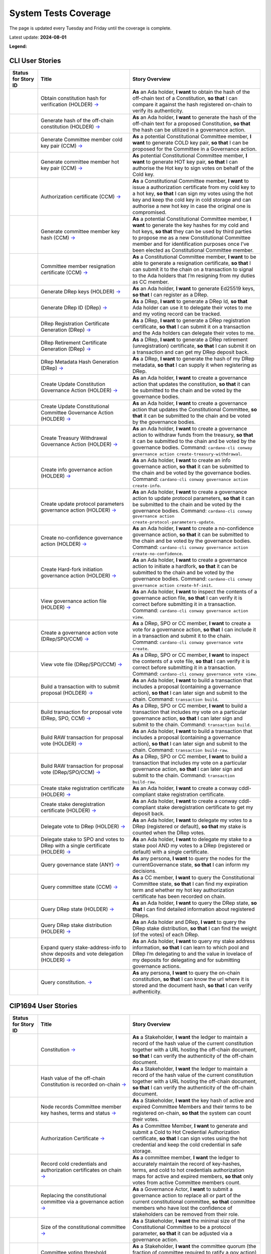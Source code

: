 System Tests Coverage
=====================

The page is updated every Tuesday and Friday until the coverage is complete.

Latest update: **2024-08-01**  

**Legend:** |Success Badge| |Failure Badge| |Partial Coverage Badge| |Uncovered Badge|  

CLI User Stories
----------------

.. list-table::
   :widths: 8 26 37
   :header-rows: 1

   -

      - Status for Story ID
      - Title
      - Story Overview
   -

      - |image-CLI1|
      - Obtain constitution hash for verification (HOLDER)
        `→ <https://github.com/IntersectMBO/cardano-test-plans/blob/322b28b65dadec1d8d4d78165588fd66550da4ac/docs/inventory/cardano-cli/cardano-cli-us.mdx#CLI001>`__
      - **As** an Ada holder, **I want** to obtain the hash of the off-chain text of a Constitution, **so that** I can compare it against the hash registered on-chain to verify its authenticity.
   -

      - |image-CLI2|
      - Generate hash of the off-chain constitution (HOLDER)
        `→ <https://github.com/IntersectMBO/cardano-test-plans/blob/322b28b65dadec1d8d4d78165588fd66550da4ac/docs/inventory/cardano-cli/cardano-cli-us.mdx#CLI002>`__
      - **As** an Ada holder, **I want** to generate the hash of the off-chain text for a proposed Constitution, **so that** the hash can be utilized in a governance action.
   -

      - |image-CLI3|
      - Generate Committee member cold key pair (CCM)
        `→ <https://github.com/IntersectMBO/cardano-test-plans/blob/322b28b65dadec1d8d4d78165588fd66550da4ac/docs/inventory/cardano-cli/cardano-cli-us.mdx#CLI003>`__
      - **As** a potential Constitutional Committee member, **I want** to generate COLD key pair, **so that** I can be proposed for the Committee in a Governance action.
   -

      - |image-CLI4|
      - Generate committee member hot key pair (CCM)
        `→ <https://github.com/IntersectMBO/cardano-test-plans/blob/322b28b65dadec1d8d4d78165588fd66550da4ac/docs/inventory/cardano-cli/cardano-cli-us.mdx#CLI004>`__
      - **As** potential Constitutional Committee member, **I want** to generate HOT key pair, **so that** I can authorise the Hot key to sign votes on behalf of the Cold key.
   -

      - |image-CLI5|
      - Authorization certificate (CCM)
        `→ <https://github.com/IntersectMBO/cardano-test-plans/blob/322b28b65dadec1d8d4d78165588fd66550da4ac/docs/inventory/cardano-cli/cardano-cli-us.mdx#CLI005>`__
      - **As** a Constitutional Committee member, **I want** to issue a authorization certificate from my cold key to a hot key, **so that** I can sign my votes using the hot key and keep the cold key in cold storage and can authorise a new hot key in case the original one is compromised.
   -

      - |image-CLI6|
      - Generate committee member key hash (CCM)
        `→ <https://github.com/IntersectMBO/cardano-test-plans/blob/322b28b65dadec1d8d4d78165588fd66550da4ac/docs/inventory/cardano-cli/cardano-cli-us.mdx#CLI006>`__
      - **As** a potential Constitutional Committee member, **I want** to generate the key hashes for my cold and hot keys, **so that** they can be used by third parties to propose me as a new Constitutional Committee member and for identification purposes once I’ve been elected as Constitutional Committee member.
   -

      - |image-CLI7|
      - Committee member resignation certificate (CCM)
        `→ <https://github.com/IntersectMBO/cardano-test-plans/blob/322b28b65dadec1d8d4d78165588fd66550da4ac/docs/inventory/cardano-cli/cardano-cli-us.mdx#CLI007>`__
      - **As** a Constitutional Committee member, **I want** to be able to generate a resignation certificate, **so that** I can submit it to the chain on a transaction to signal to the Ada holders that I’m resigning from my duties as CC member.
   -

      - |image-CLI8|
      - Generate DRep keys (HOLDER)
        `→ <https://github.com/IntersectMBO/cardano-test-plans/blob/322b28b65dadec1d8d4d78165588fd66550da4ac/docs/inventory/cardano-cli/cardano-cli-us.mdx#CLI008>`__
      - **As** an Ada holder, **I want** to generate Ed25519 keys, **so that** I can register as a DRep.
   -

      - |image-CLI9|
      - Generate DRep ID (DRep)
        `→ <https://github.com/IntersectMBO/cardano-test-plans/blob/322b28b65dadec1d8d4d78165588fd66550da4ac/docs/inventory/cardano-cli/cardano-cli-us.mdx#CLI009>`__
      - **As** a DRep, **I want** to generate a DRep Id, **so that** Ada holder can use it to delegate their votes to me and my voting record can be tracked.
   -

      - |image-CLI10|
      - DRep Registration Certificate Generation (DRep)
        `→ <https://github.com/IntersectMBO/cardano-test-plans/blob/322b28b65dadec1d8d4d78165588fd66550da4ac/docs/inventory/cardano-cli/cardano-cli-us.mdx#CLI010>`__
      - **As** a DRep, **I want** to generate a DRep registration certificate, **so that** I can submit it on a transaction and the Ada holders can delegate their votes to me.
   -

      - |image-CLI11|
      - DRep Retirement Certificate Generation (DRep)
        `→ <https://github.com/IntersectMBO/cardano-test-plans/blob/322b28b65dadec1d8d4d78165588fd66550da4ac/docs/inventory/cardano-cli/cardano-cli-us.mdx#CLI011>`__
      - **As** a DRep, **I want** to generate a DRep retirement (unregistration) certificate, **so that** I can submit it on a transaction and can get my DRep deposit back.
   -

      - |image-CLI12|
      - DRep Metadata Hash Generation (DRep)
        `→ <https://github.com/IntersectMBO/cardano-test-plans/blob/322b28b65dadec1d8d4d78165588fd66550da4ac/docs/inventory/cardano-cli/cardano-cli-us.mdx#CLI012>`__
      - **As** a DRep, **I want** to generate the hash of my DRep metadata, **so that** I can supply it when registering as DRep.
   -

      - |image-CLI13|
      - Create Update Constitution Governance Action (HOLDER)
        `→ <https://github.com/IntersectMBO/cardano-test-plans/blob/322b28b65dadec1d8d4d78165588fd66550da4ac/docs/inventory/cardano-cli/cardano-cli-us.mdx#CLI013>`__
      - **As** an Ada holder, **I want** to create a governance action that updates the constitution, **so that** it can be submitted to the chain and be voted by the governance bodies.
   -

      - |image-CLI14|
      - Create Update Constitutional Committee Governance Action (HOLDER)
        `→ <https://github.com/IntersectMBO/cardano-test-plans/blob/322b28b65dadec1d8d4d78165588fd66550da4ac/docs/inventory/cardano-cli/cardano-cli-us.mdx#CLI014>`__
      - **As** an Ada holder, **I want** to create a governance action that updates the Constitutional Committee, **so that** it can be submitted to the chain and be voted by the governance bodies.
   -

      - |image-CLI15|
      - Create Treasury Withdrawal Governance Action (HOLDER)
        `→ <https://github.com/IntersectMBO/cardano-test-plans/blob/322b28b65dadec1d8d4d78165588fd66550da4ac/docs/inventory/cardano-cli/cardano-cli-us.mdx#CLI015>`__
      - **As** an Ada holder, **I want** to create a governance action to withdraw funds from the treasury, **so that** it can be submitted to the chain and be voted by the governance bodies.
        Command: ``cardano-cli conway governance action create-treasury-withdrawal``.
   -

      - |image-CLI16|
      - Create info governance action (HOLDER)
        `→ <https://github.com/IntersectMBO/cardano-test-plans/blob/322b28b65dadec1d8d4d78165588fd66550da4ac/docs/inventory/cardano-cli/cardano-cli-us.mdx#CLI016>`__
      - **As** an Ada holder, **I want** to create an info governance action, **so that** it can be submitted to the chain and be voted by the governance bodies.
        Command: ``cardano-cli conway governance action create-info``.
   -

      - |image-CLI17|
      - Create update protocol parameters governance action (HOLDER)
        `→ <https://github.com/IntersectMBO/cardano-test-plans/blob/322b28b65dadec1d8d4d78165588fd66550da4ac/docs/inventory/cardano-cli/cardano-cli-us.mdx#CLI017>`__
      - **As** an Ada holder, **I want** to create a governance action to update protocol parameters, **so that** it can be submitted to the chain and be voted by the governance bodies.
        Command: ``cardano-cli conway governance action create-protocol-parameters-update``.
   -

      - |image-CLI18|
      - Create no-confidence governance action (HOLDER)
        `→ <https://github.com/IntersectMBO/cardano-test-plans/blob/322b28b65dadec1d8d4d78165588fd66550da4ac/docs/inventory/cardano-cli/cardano-cli-us.mdx#CLI018>`__
      - **As** an Ada holder, **I want** to create a no-confidence governance action, **so that** it can be submitted to the chain and be voted by the governance bodies.
        Command: ``cardano-cli conway governance action create-no-confidence``.
   -

      - |image-CLI19|
      - Create Hard-fork initiation governance action (HOLDER)
        `→ <https://github.com/IntersectMBO/cardano-test-plans/blob/322b28b65dadec1d8d4d78165588fd66550da4ac/docs/inventory/cardano-cli/cardano-cli-us.mdx#CLI019>`__
      - **As** an Ada holder, **I want** to create a governance action to initiate a hardfork, **so that** it can be submitted to the chain and be voted by the governance bodies.
        Command: ``cardano-cli conway governance action create-hf-init``.
   -

      - |image-CLI20|
      - View governance action file (HOLDER)
        `→ <https://github.com/IntersectMBO/cardano-test-plans/blob/322b28b65dadec1d8d4d78165588fd66550da4ac/docs/inventory/cardano-cli/cardano-cli-us.mdx#CLI020>`__
      - **As** an Ada holder, **I want** to inspect the contents of a governance action file, **so that** I can verify it is correct before submitting it in a transaction.
        Command: ``cardano-cli conway governance action view``.
   -

      - |image-CLI21|
      - Create a governance action vote (DRep/SPO/CCM)
        `→ <https://github.com/IntersectMBO/cardano-test-plans/blob/322b28b65dadec1d8d4d78165588fd66550da4ac/docs/inventory/cardano-cli/cardano-cli-us.mdx#CLI021>`__
      - **As** a DRep, SPO or CC member, **I want** to create a vote for a governance action, **so that** I can include it in a transaction and submit it to the chain.
        Command: ``cardano-cli conway governance vote create``.
   -

      - |image-CLI22|
      - View vote file (DRep/SPO/CCM)
        `→ <https://github.com/IntersectMBO/cardano-test-plans/blob/322b28b65dadec1d8d4d78165588fd66550da4ac/docs/inventory/cardano-cli/cardano-cli-us.mdx#CLI022>`__
      - **As** a DRep, SPO or CC member, **I want** to inspect the contents of a vote file, **so that** I can verify it is correct before submitting it in a transaction.
        Command: ``cardano-cli conway governance vote view``.
   -

      - |image-CLI23|
      - Build a transaction with to submit proposal (HOLDER)
        `→ <https://github.com/IntersectMBO/cardano-test-plans/blob/322b28b65dadec1d8d4d78165588fd66550da4ac/docs/inventory/cardano-cli/cardano-cli-us.mdx#CLI023>`__
      - **As** an Ada holder, **I want** to build a transaction that includes a proposal (containing a governance action), **so that** I can later sign and submit to the chain.
        Command: ``transaction build``.
   -

      - |image-CLI24|
      - Build transaction for proposal vote (DRep, SPO, CCM)
        `→ <https://github.com/IntersectMBO/cardano-test-plans/blob/322b28b65dadec1d8d4d78165588fd66550da4ac/docs/inventory/cardano-cli/cardano-cli-us.mdx#CLI024>`__
      - **As** a DRep, SPO or CC member, **I want** to build a transaction that includes my vote on a particular governance action, **so that** I can later sign and submit to the chain.
        Command: ``transaction build``.
   -

      - |image-CLI25|
      - Build RAW transaction for proposal vote (HOLDER)
        `→ <https://github.com/IntersectMBO/cardano-test-plans/blob/322b28b65dadec1d8d4d78165588fd66550da4ac/docs/inventory/cardano-cli/cardano-cli-us.mdx#CLI025>`__
      - **As** an Ada holder, **I want** to build a transaction that includes a proposal (containing a governance action), **so that** I can later sign and submit to the chain.
        Command: ``transaction build-raw``.
   -

      - |image-CLI26|
      - Build RAW transaction for proposal vote (DRep/SPO/CCM)
        `→ <https://github.com/IntersectMBO/cardano-test-plans/blob/322b28b65dadec1d8d4d78165588fd66550da4ac/docs/inventory/cardano-cli/cardano-cli-us.mdx#CLI026>`__
      - **As** a DRep, SPO or CC member, **I want** to build a transaction that includes my vote on a particular governance action, **so that** I can later sign and submit to the chain.
        Command: ``transaction build-raw``.
   -

      - |image-CLI27|
      - Create stake registration certificate (HOLDER)
        `→ <https://github.com/IntersectMBO/cardano-test-plans/blob/322b28b65dadec1d8d4d78165588fd66550da4ac/docs/inventory/cardano-cli/cardano-cli-us.mdx#CLI027>`__
      - **As** an Ada holder, **I want** to create a conway cddl-compliant stake registration certificate.
   -

      - |image-CLI28|
      - Create stake deregistration certificate (HOLDER)
        `→ <https://github.com/IntersectMBO/cardano-test-plans/blob/322b28b65dadec1d8d4d78165588fd66550da4ac/docs/inventory/cardano-cli/cardano-cli-us.mdx#CLI028>`__
      - **As** an Ada holder, **I want** to create a conway cddl-compliant stake deregistration certificate to get my deposit back.
   -

      - |image-CLI29|
      - Delegate vote to DRep (HOLDER)
        `→ <https://github.com/IntersectMBO/cardano-test-plans/blob/322b28b65dadec1d8d4d78165588fd66550da4ac/docs/inventory/cardano-cli/cardano-cli-us.mdx#CLI029>`__
      - **As** an Ada holder, **I want** to delegate my votes to a DRep (registered or default), **so that** my stake is counted when the DRep votes.
   -

      - |image-CLI30|
      - Delegate stake to SPO and votes to DRep with a single certificate (HOLDER)
        `→ <https://github.com/IntersectMBO/cardano-test-plans/blob/322b28b65dadec1d8d4d78165588fd66550da4ac/docs/inventory/cardano-cli/cardano-cli-us.mdx#CLI030>`__
      - **As** an Ada holder, **I want** to delegate my stake to a stake pool AND my votes to a DRep (registered or default) with a single certificate.
   -

      - |image-CLI31|
      - Query governance state (ANY)
        `→ <https://github.com/IntersectMBO/cardano-test-plans/blob/322b28b65dadec1d8d4d78165588fd66550da4ac/docs/inventory/cardano-cli/cardano-cli-us.mdx#CLI031>`__
      - **As** any persona, **I want** to query the nodes for the currentGovernance state, **so that** I can inform my decisions.
   -

      - |image-CLI32|
      - Query committee state (CCM)
        `→ <https://github.com/IntersectMBO/cardano-test-plans/blob/322b28b65dadec1d8d4d78165588fd66550da4ac/docs/inventory/cardano-cli/cardano-cli-us.mdx#CLI032>`__
      - **As** a CC member, **I want** to query the Constitutional Committee state, **so that** I can find my expiration term and whether my hot key authorization certificate has been recorded on chain.
   -

      - |image-CLI33|
      - Query DRep state (HOLDER)
        `→ <https://github.com/IntersectMBO/cardano-test-plans/blob/322b28b65dadec1d8d4d78165588fd66550da4ac/docs/inventory/cardano-cli/cardano-cli-us.mdx#CLI033>`__
      - **As** an Ada holder, **I want** to query the DRep state, **so that** I can find detailed information about registered DReps.
   -

      - |image-CLI34|
      - Query DRep stake distribution (HOLDER)
        `→ <https://github.com/IntersectMBO/cardano-test-plans/blob/322b28b65dadec1d8d4d78165588fd66550da4ac/docs/inventory/cardano-cli/cardano-cli-us.mdx#CLI034>`__
      - **As** an Ada holder and DRep, **I want** to query the DRep stake distribution, **so that** I can find the weight (of the votes) of each DRep.
   -

      - |image-CLI35|
      - Expand query stake-address-info to show deposits and vote delegation (HOLDER)
        `→ <https://github.com/IntersectMBO/cardano-test-plans/blob/322b28b65dadec1d8d4d78165588fd66550da4ac/docs/inventory/cardano-cli/cardano-cli-us.mdx#CLI035>`__
      - **As** an Ada holder, **I want** to query my stake address information, **so that** I can learn to which pool and DRep I’m delegating to and the value in lovelace of my deposits for delegating and for submitting governance actions.
   -

      - |image-CLI36|
      - Query constitution.
        `→ <https://github.com/IntersectMBO/cardano-test-plans/blob/322b28b65dadec1d8d4d78165588fd66550da4ac/docs/inventory/cardano-cli/cardano-cli-us.mdx#CLI036>`__
      - **As** any persona, **I want** to query the on-chain constitution, **so that** I can know the url where it is stored and the document hash, **so that** I can verify authenticity.


CIP1694 User Stories
--------------------

.. list-table::
   :widths: 8 26 37
   :header-rows: 1

   -

      - Status for Story ID
      - Title
      - Story Overview
   -

      - |image-CIP1a|
      - Constitution
        `→ <https://github.com/IntersectMBO/cardano-test-plans/blob/322b28b65dadec1d8d4d78165588fd66550da4ac/docs/inventory/01-cip1694.md#CIP001a>`__
      - **As** a Stakeholder, **I want** the ledger to maintain a record of the hash value of the current constitution together with a URL hosting the off-chain document, **so that** I can verify the authenticity of the off-chain document.
   -

      - |image-CIP1b|
      - Hash value of the off-chain Constitution is recorded on-chain
        `→ <https://github.com/IntersectMBO/cardano-test-plans/blob/322b28b65dadec1d8d4d78165588fd66550da4ac/docs/inventory/01-cip1694.md#CIP001b>`__
      - **As** a Stakeholder, **I want** the ledger to maintain a record of the hash value of the current constitution together with a URL hosting the off-chain document, **so that** I can verify the authenticity of the off-chain document.
   -

      - |image-CIP2|
      - Node records Committee member key hashes, terms and status
        `→ <https://github.com/IntersectMBO/cardano-test-plans/blob/322b28b65dadec1d8d4d78165588fd66550da4ac/docs/inventory/01-cip1694.md#CIP002>`__
      - **As** a Stakeholder, **I want** the key hash of active and expired Committee Members and their terms to be registered on-chain, **so that** the system can count their votes.
   -

      - |image-CIP3|
      - Authorization Certificate
        `→ <https://github.com/IntersectMBO/cardano-test-plans/blob/322b28b65dadec1d8d4d78165588fd66550da4ac/docs/inventory/01-cip1694.md#CIP003>`__
      - **As** a Committee Member, **I want** to generate and submit a Cold to Hot Credential Authorization certificate, **so that** I can sign votes using the hot credential and keep the cold credential in safe storage.
   -

      - |image-CIP4|
      - Record cold credentials and authorization certificates on chain
        `→ <https://github.com/IntersectMBO/cardano-test-plans/blob/322b28b65dadec1d8d4d78165588fd66550da4ac/docs/inventory/01-cip1694.md#CIP004>`__
      - **As** a committee member, **I want** the ledger to accurately maintain the record of key-hashes, terms, and cold to hot credentials authorization maps for active and expired members, **so that** only votes from active Committee members count.
   -

      - |image-CIP5|
      - Replacing the constitutional committee via a governance action
        `→ <https://github.com/IntersectMBO/cardano-test-plans/blob/322b28b65dadec1d8d4d78165588fd66550da4ac/docs/inventory/01-cip1694.md#CIP005>`__
      - **As** a Governance Actor, **I want** to submit a governance action to replace all or part of the current constitutional committee, **so that** committee members who have lost the confidence of stakeholders can be removed from their role.
   -

      - |image-CIP6|
      - Size of the constitutional committee
        `→ <https://github.com/IntersectMBO/cardano-test-plans/blob/322b28b65dadec1d8d4d78165588fd66550da4ac/docs/inventory/01-cip1694.md#CIP006>`__
      - **As** a Stakeholder, **I want** the minimal size of the Constitutional Committee to be a protocol parameter, **so that** it can be adjusted via a governance action.
   -

      - |image-CIP7|
      - Committee voting threshold (quorum) can be modified
        `→ <https://github.com/IntersectMBO/cardano-test-plans/blob/322b28b65dadec1d8d4d78165588fd66550da4ac/docs/inventory/01-cip1694.md#CIP007>`__
      - **As** a Stakeholder, **I want** the committee quorum (the fraction of committee required to ratify a gov action) to be not fixed, **so that** it can be modified via a governance action.
   -

      - |image-CIP8|
      - Electing an empty committee
        `→ <https://github.com/IntersectMBO/cardano-test-plans/blob/322b28b65dadec1d8d4d78165588fd66550da4ac/docs/inventory/01-cip1694.md#CIP008>`__
      - **As** a Stakeholder, **I want** to have the option of electing an empty committee, **so that** governance actions don’t need the votes of a Constitutional Committee to be ratified.
   -

      - |image-CIP9|
      - Constitutional committee members have a limited term
        `→ <https://github.com/IntersectMBO/cardano-test-plans/blob/322b28b65dadec1d8d4d78165588fd66550da4ac/docs/inventory/01-cip1694.md#CIP009>`__
      - **As** a Stakeholder and as a Committee Member, **I want** each Committee Member to have an individual term, **so that** the system can have a rotation scheme.
   -

      - |image-CIP10|
      - Tracking committee member expirations
        `→ <https://github.com/IntersectMBO/cardano-test-plans/blob/322b28b65dadec1d8d4d78165588fd66550da4ac/docs/inventory/01-cip1694.md#CIP010>`__
      - **As** a Stakeholder, **I want** the system to keep track of the expiration epoch of each committee member, **so that** the information is publicly available in the ledger and the community can plan ahead and agree on new CC member.
   -

      - |image-CIP11|
      - Automatically expire committee members that have completed their terms
        `→ <https://github.com/IntersectMBO/cardano-test-plans/blob/322b28b65dadec1d8d4d78165588fd66550da4ac/docs/inventory/01-cip1694.md#CIP011>`__
      - **As** a Stakeholder and as a Committee Member, **I want** the system to automatically expire committee members that have reached their term, **so that** only votes from active committee members count towards ratification.
   -

      - |image-CIP12|
      - Resign as committee member
        `→ <https://github.com/IntersectMBO/cardano-test-plans/blob/322b28b65dadec1d8d4d78165588fd66550da4ac/docs/inventory/01-cip1694.md#CIP012>`__
      - **As** a committee member, **I want** to be able to resign my responsibilities, **so that** I can stop my responsibilities with the Cardano Community while minimizing the effects on the system.
   -

      - |image-CIP13|
      - State of no-confidence
        `→ <https://github.com/IntersectMBO/cardano-test-plans/blob/322b28b65dadec1d8d4d78165588fd66550da4ac/docs/inventory/01-cip1694.md#CIP013>`__
      - **As** a Stakeholder, **I want** to submit a governance action to depose the current Constitutional Committee and put the system in a no-confidence state, **so that** the community must elect a new Constitutional Committee.
   -

      - |image-CIP14|
      - Constitutional Committee below committeeMinSize
        `→ <https://github.com/IntersectMBO/cardano-test-plans/blob/322b28b65dadec1d8d4d78165588fd66550da4ac/docs/inventory/01-cip1694.md#CIP014>`__
      - **As** a Stakeholder, I want, when the number of non-expired committee members falls below the minimal size of the committee, only update-committee and no-confidence governance actions can be ratified.
   -

      - |image-CIP15|
      - Proposal policy
        `→ <https://github.com/IntersectMBO/cardano-test-plans/blob/322b28b65dadec1d8d4d78165588fd66550da4ac/docs/inventory/01-cip1694.md#CIP015>`__
      - **As** a Stakeholder, **I want** the option for the constitution to be accompanied by a script, **so that** governance actions proposing parameter changes or treasury withdrawals that violate accepted limits are automatically restricted.
   -

      - |image-CIP16|
      - Delegate votes to a registered Delegate Representatives
        `→ <https://github.com/IntersectMBO/cardano-test-plans/blob/322b28b65dadec1d8d4d78165588fd66550da4ac/docs/inventory/01-cip1694.md#CIP016>`__
      - **As** a Stakeholder, **I want** to delegate voting rights to a registered Delegate Representative (DRep), **so that** I can participate in the governance of the system backing up votes with my stake.
   -

      - |image-CIP17|
      - Delegate to always abstain
        `→ <https://github.com/IntersectMBO/cardano-test-plans/blob/322b28b65dadec1d8d4d78165588fd66550da4ac/docs/inventory/01-cip1694.md#CIP017>`__
      - **As** a Stakeholder, **I want** to delegate my stake to the predefined option 'Abstain', **so that** my stake is marked as not participating in governance.
   -

      - |image-CIP18|
      - Delegate to no-confidence
        `→ <https://github.com/IntersectMBO/cardano-test-plans/blob/322b28b65dadec1d8d4d78165588fd66550da4ac/docs/inventory/01-cip1694.md#CIP018>`__
      - **As** a Stakeholder, **I want** to delegate my stake to the predefined DRep 'No Confidence', **so that** my stake is counted as a 'Yes' vote on every 'No Confidence' action and a 'No' vote on every other action.
   -

      - |image-CIP19|
      - Inactive DReps
        `→ <https://github.com/IntersectMBO/cardano-test-plans/blob/322b28b65dadec1d8d4d78165588fd66550da4ac/docs/inventory/01-cip1694.md#CIP019>`__
      - **As** an Ada holder, **I want** DReps to be considered inactive if they don’t vote for ``drepActivity``-many epochs, **so that** their delegated stake does not count towards the active voting stake, this to avoid leaving the system in a state where no governance action can pass.
   -

      - |image-CIP20|
      - DRep credentials
        `→ <https://github.com/IntersectMBO/cardano-test-plans/blob/322b28b65dadec1d8d4d78165588fd66550da4ac/docs/inventory/01-cip1694.md#CIP020>`__
      - **As** a DRep, **I want** to be identified by a credential that can be a verification key (Ed25519) or a Native or Plutus Script, **so that** I can register and vote on governance actions with a signing key or with the evaluation of a script logic.
   -

      - |image-CIP21|
      - DRep registration certificate
        `→ <https://github.com/IntersectMBO/cardano-test-plans/blob/322b28b65dadec1d8d4d78165588fd66550da4ac/docs/inventory/01-cip1694.md#CIP021>`__
      - **As** a DRep, **I want** to generate and submit a registration certificate, **so that** the system recognizes my credentials and counts my votes on governance actions proportionally to the voting stake delegated to me.
   -

      - |image-CIP22|
      - Vote delegation certificate
        `→ <https://github.com/IntersectMBO/cardano-test-plans/blob/322b28b65dadec1d8d4d78165588fd66550da4ac/docs/inventory/01-cip1694.md#CIP022>`__
      - **As** a Stakeholder, **I want** to generate a vote delegation certificate, enabling me to delegate my voting rights to either a default or a registered DRep.
   -

      - |image-CIP23|
      - DRep retirement certificate
        `→ <https://github.com/IntersectMBO/cardano-test-plans/blob/322b28b65dadec1d8d4d78165588fd66550da4ac/docs/inventory/01-cip1694.md#CIP023>`__
      - **As** a DRep, **I want** to generate and submit a retirement certificate, **so that** the system and stakeholders know that I’m no longer voting on governance actions and that stakeholders should re-delegate.
   -

      - |image-CIP24|
      - DRep retirement certificate is applied immediately after being accepted on-chain
        `→ <https://github.com/IntersectMBO/cardano-test-plans/blob/322b28b65dadec1d8d4d78165588fd66550da4ac/docs/inventory/01-cip1694.md#CIP024>`__
      - **As** a DRep, **I want** my retirement certificate to be applied immediately upon acceptance on-chain, with the DRep deposit returned in the same transaction, ensuring no waiting time.
   -

      - |image-CIP25|
      - per-DRep stake distribution
        `→ <https://github.com/IntersectMBO/cardano-test-plans/blob/322b28b65dadec1d8d4d78165588fd66550da4ac/docs/inventory/01-cip1694.md#CIP025>`__
      - **As** an Ada Holder, **I want** the system to calculate the stake distribution per DRep, **so that** each DRep's vote is weighted according to the actual stake delegated to them. This per-DRep stake distribution should use the stake snapshot from the last epoch boundary.
   -

      - |image-CIP26|
      - Bootstrapping phase
        `→ <https://github.com/IntersectMBO/cardano-test-plans/blob/322b28b65dadec1d8d4d78165588fd66550da4ac/docs/inventory/01-cip1694.md#CIP026>`__
      -
   -

      - |image-CIP27|
      - Block rewards withdrawals for stake credentials that are not delegating to a DRep
        `→ <https://github.com/IntersectMBO/cardano-test-plans/blob/322b28b65dadec1d8d4d78165588fd66550da4ac/docs/inventory/01-cip1694.md#CIP027>`__
      - **As** a Stakeholder, **I want** that when bootstrapping phase ends, the system blocks rewards withdrawals for stake credentials that are not delegating to a DRep.
   -

      - |image-CIP28|
      - Types of governance actions
        `→ <https://github.com/IntersectMBO/cardano-test-plans/blob/322b28b65dadec1d8d4d78165588fd66550da4ac/docs/inventory/01-cip1694.md#CIP028>`__
      - **As** a Stakeholder, **I want** the governance system to allow 7 different types of governance actions:

        1. Motion of no-confidence A motion to create a state of no-confidence in the current Constitutional Committee
        2. New Constitutional Committee and/or threshold and/or terms Changes to the members of the Constitutional Committee and/or to its signature threshold and/or terms
        3. Update to the Constitution or proposal policy A modification to the Constitution or proposal policy, recorded as on-chain hashes
        4. Hard-Fork Initiation Triggers a non-backwards compatible upgrade of the network; requires a prior software upgrade
        5. Protocol Parameter Changes Any change to one or more updatable protocol parameters, excluding changes to major protocol versions ("hard forks")
        6. Treasury Withdrawals from the treasury
        7. Info
   -

      - |image-CIP29|
      - Governance action initiation
        `→ <https://github.com/IntersectMBO/cardano-test-plans/blob/322b28b65dadec1d8d4d78165588fd66550da4ac/docs/inventory/01-cip1694.md#CIP029>`__
      - **As** a Stakeholder, **I want** any stakeholder to be able to submit a governance action without restrictions, beyond those necessary for a transaction of this type to be considered valid.
   -

      - |image-CIP30|
      - Governance action initiation
        `→ <https://github.com/IntersectMBO/cardano-test-plans/blob/322b28b65dadec1d8d4d78165588fd66550da4ac/docs/inventory/01-cip1694.md#CIP030>`__
      - **As** a Stakeholder, **I want** Governance Actors to be required to provide a deposit in lovelace, **so that** I can prevent the network from being spammed with meaningless governance actions. This deposit should be returned once the action is either ratified or expired.
   -

      - |image-CIP31a|
      - Contents of governance actions
        `→ <https://github.com/IntersectMBO/cardano-test-plans/blob/322b28b65dadec1d8d4d78165588fd66550da4ac/docs/inventory/01-cip1694.md#CIP031a>`__
      - **As** a Governance Actor, **I want** every governance action to contain the following elements:

        - a deposit amount
        - a reward address to receive the deposit back
        - an anchor for any metadata
        - a hash digest value of the last enacted governance action of the same type (except for Treasury withdrawals and Info), to ensure the action can be processed by the node, accepted on-chain, and considered by the governance bodies.
   -

      - |image-CIP31b|
      - New committee/threshold GA additional data
        `→ <https://github.com/IntersectMBO/cardano-test-plans/blob/322b28b65dadec1d8d4d78165588fd66550da4ac/docs/inventory/01-cip1694.md#CIP031b>`__
      - **As** a Governance actor creating a New Committee governance action, **I want** to specify the following additional data:

        - The set of verification key hash digests for members to be removed.
        - A map of verification key hash digests to epoch numbers for new members - and their term limit in epochs.
        - A fraction representing the quorum threshold. So that I can create a governance action that aligns with the Conway CDDL ensuring it is comprehensible and can be accurately processed by the ledger.
   -

      - |image-CIP31c|
      - Update the constitution GA additional data
        `→ <https://github.com/IntersectMBO/cardano-test-plans/blob/322b28b65dadec1d8d4d78165588fd66550da4ac/docs/inventory/01-cip1694.md#CIP031c>`__
      - **As** a Governance actor creating a Update to the constitution GA, **I want** to include an anchor to the Constitution and an optional script hash of the proposal policy.
   -

      - |image-CIP31d|
      - Hardfork initiation GA additional data
        `→ <https://github.com/IntersectMBO/cardano-test-plans/blob/322b28b65dadec1d8d4d78165588fd66550da4ac/docs/inventory/01-cip1694.md#CIP031d>`__
      - **As** a Governance actor creating a hardfork initiation governance action, **I want** to include the new (greater) major protocol version.
   -

      - |image-CIP31e|
      - Protocol parameter changes GA additional data
        `→ <https://github.com/IntersectMBO/cardano-test-plans/blob/322b28b65dadec1d8d4d78165588fd66550da4ac/docs/inventory/01-cip1694.md#CIP031e>`__
      - **As** a Governance actor creating a protocol parameter change GA, **I want** to include the parameter to change and their new values.
   -

      - |image-CIP31f|
      - Treasury withdrawal GA additional data
        `→ <https://github.com/IntersectMBO/cardano-test-plans/blob/322b28b65dadec1d8d4d78165588fd66550da4ac/docs/inventory/01-cip1694.md#CIP031f>`__
      - **As** a governance actor creating a treasury withdrawal GA, **I want** to include a map from stake credentials to a positive number of Lovelace.
   -

      - |image-CIP32|
      - Governance action maximum lifetime
        `→ <https://github.com/IntersectMBO/cardano-test-plans/blob/322b28b65dadec1d8d4d78165588fd66550da4ac/docs/inventory/01-cip1694.md#CIP032>`__
      - **As** a Stakeholder, **I want** governance actions submitted in a transaction and admitted to the chain to remain active for up to govActionLifetime epochs, **so that** these actions are checked for ratification at every epoch boundary within their govActionLifetime. If an action gathers enough 'yes' votes to meet the thresholds of the governing bodies, it is ratified; otherwise, if it fails to gather sufficient 'yes' votes during the active period, the proposal expires and is removed.
   -

      - |image-CIP33|
      - Enactment of ratified actions
        `→ <https://github.com/IntersectMBO/cardano-test-plans/blob/322b28b65dadec1d8d4d78165588fd66550da4ac/docs/inventory/01-cip1694.md#CIP033>`__
      - **As** a Stakeholder, **I want** ratified actions to be automatically enacted at the next epoch transition following their ratification.
   -

      - |image-CIP34|
      - Governance action deposit returns
        `→ <https://github.com/IntersectMBO/cardano-test-plans/blob/322b28b65dadec1d8d4d78165588fd66550da4ac/docs/inventory/01-cip1694.md#CIP034>`__
      - **As** a Governance Actor, **I want** governance action deposits to be returned immediately after ratification or expiration.
   -

      - |image-CIP35|
      - Deposits count towards voting power (stake)
        `→ <https://github.com/IntersectMBO/cardano-test-plans/blob/322b28b65dadec1d8d4d78165588fd66550da4ac/docs/inventory/01-cip1694.md#CIP035>`__
      - Governance action deposits are added to the deposit pot and count towards the stake of the reward address to which they will be returned, to ensure that the proposer can back their own action with their voting power.
   -

      - |image-CIP36|
      - Proposal policy
        `→ <https://github.com/IntersectMBO/cardano-test-plans/blob/322b28b65dadec1d8d4d78165588fd66550da4ac/docs/inventory/01-cip1694.md#CIP036>`__
      - **As** a Stakeholder, **I want** governance actions that attempt to change protocol parameters or involve treasury withdrawals to include the supplementary script from the constitution in the witness set, either directly or via reference inputs, whenever such a script exists.
   -

      - |image-CIP37|
      - Multiple protocol parameter updates
        `→ <https://github.com/IntersectMBO/cardano-test-plans/blob/322b28b65dadec1d8d4d78165588fd66550da4ac/docs/inventory/01-cip1694.md#CIP037>`__
      - **As** a Governance Actor, **I want** a governance action to allow multiple protocol parameter changes at once.
   -

      - |image-CIP38|
      - Delay of ratification
        `→ <https://github.com/IntersectMBO/cardano-test-plans/blob/322b28b65dadec1d8d4d78165588fd66550da4ac/docs/inventory/01-cip1694.md#CIP038>`__
      - **As** a Stakeholder, **I want** the ratification of all other governance actions to be delayed until the first epoch following the enactment of a successful motion of no-confidence, the election of a new Constitutional Committee, a constitutional change, or a hard-fork.
   -

      - |image-CIP39|
      - Motion of no confidence, requirements for ratification
        `→ <https://github.com/IntersectMBO/cardano-test-plans/blob/322b28b65dadec1d8d4d78165588fd66550da4ac/docs/inventory/01-cip1694.md#CIP039>`__
      - **As** a Stakeholder, **I want** that the ratification of a Motion of no confidence governance action requires:

        - DRep votes to be >= than DrepVotingThreshold for NoConfidence as a percentage of active voting stake.
        - SPO votes to be >= than PoolVotingThreshold for NoConfidence as a percentage of the total delegated active stake for the epoch
   -

      - |image-CIP40|
      - New committee/threshold (normal state), requirements for ratification
        `→ <https://github.com/IntersectMBO/cardano-test-plans/blob/322b28b65dadec1d8d4d78165588fd66550da4ac/docs/inventory/01-cip1694.md#CIP040>`__
      - **As** a Stakeholder, **I want** that the ratification of a New committee/threshold (normal state) governance action requires:

        - DRep votes to be >= than DrepVotingThreshold for CommitteeNormalState as a percentage of active voting stake.
        - SPO votes to be >= than PoolVotingThreshold for CommitteeNormalState as a percentage of the total delegated active stake for the epoch
   -

      - |image-CIP41|
      - New committee/threshold (state of no-confidence), requirements for ratification
        `→ <https://github.com/IntersectMBO/cardano-test-plans/blob/322b28b65dadec1d8d4d78165588fd66550da4ac/docs/inventory/01-cip1694.md#CIP041>`__
      - **As** a Stakeholder, **I want** that the ratification of a New committee/threshold (state of no-confidence) governance action requires:

        - DRep votes to be >= than DrepVotingThreshold dvtCommitteeNoConfidence as a percentage of active voting stake.
        - SPO votes to be >= than pvtCommitteeNoConfidence as a percentage of the total delegated active stake for the epoch
   -

      - |image-CIP42|
      - Update to the Constitution or proposal policy, requirements for ratification
        `→ <https://github.com/IntersectMBO/cardano-test-plans/blob/322b28b65dadec1d8d4d78165588fd66550da4ac/docs/inventory/01-cip1694.md#CIP042>`__
      - **As** a Stakeholder, **I want** that the ratification of a Update to the Constitution or proposal policy governance action requires:

        - A minimum of CommitteeThreshold members must approve the Governance action
        - DRep votes to be >= than DrepVotingThreshold for UpdateToConstitution as a percentage of active voting stake.
   -

      - |image-CIP43|
      - Hard-fork initiation, requirements for ratification
        `→ <https://github.com/IntersectMBO/cardano-test-plans/blob/322b28b65dadec1d8d4d78165588fd66550da4ac/docs/inventory/01-cip1694.md#CIP043>`__
      - **As** a Stakeholder, **I want** that the ratification of a Hard-fork initiation governance action requires:

        - A minimum of CommitteeThreshold members must approve the Governance action
        - DRep votes to be >= than DrepVotingThreshold for HardForkInitiation as a percentage of active voting stake.
        - SPO votes to be >= than PoolVotingThreshold for HardForkInitiation as a percentage of the total delegated active stake for the epoch
   -

      - |image-CIP44|
      - Protocol parameter changes, network group
        `→ <https://github.com/IntersectMBO/cardano-test-plans/blob/322b28b65dadec1d8d4d78165588fd66550da4ac/docs/inventory/01-cip1694.md#CIP044>`__
      - **As** a Stakeholder, **I want** that the ratification of a network group protocol parameter change requires:

        - A minimum of CommitteeThreshold members must approve the Governance action
        - DRep votes to be >= than DrepVotingThreshold for PPNetworkGroup as a percentage of active voting stake
   -

      - |image-CIP45|
      - Protocol parameter changes, economic group
        `→ <https://github.com/IntersectMBO/cardano-test-plans/blob/322b28b65dadec1d8d4d78165588fd66550da4ac/docs/inventory/01-cip1694.md#CIP045>`__
      - **As** a Stakeholder, **I want** that the ratification of a economic group protocol parameter change requires:

        - A minimum of CommitteeThreshold members must approve the Governance action
        - DRep votes to be >= than DrepVotingThreshold for PPEconomicGroup as a percentage of active voting stake
   -

      - |image-CIP46|
      - Protocol parameter changes, technical group
        `→ <https://github.com/IntersectMBO/cardano-test-plans/blob/322b28b65dadec1d8d4d78165588fd66550da4ac/docs/inventory/01-cip1694.md#CIP046>`__
      - **As** a Stakeholder, **I want** that the ratification of a technical group protocol parameter change requires:

        - A minimum of CommitteeThreshold members must approve the Governance action
        - DRep votes to be >= than `DrepVotingThreshold` for PPTechnicalGroup as a percentage of active voting stake
   -

      - |image-CIP47|
      - Protocol parameter changes, governance group
        `→ <https://github.com/IntersectMBO/cardano-test-plans/blob/322b28b65dadec1d8d4d78165588fd66550da4ac/docs/inventory/01-cip1694.md#CIP047>`__
      - **As** a Stakeholder, **I want** that the ratification of a governance group protocol parameter change requires:

        - A minimum of CommitteeThreshold members must approve the Governance action
        - DRep votes to be >= than DrepVotingThreshold PPGovGroup as a percentage of active voting stake
   -

      - |image-CIP48|
      - Treasury withdrawal, requirements for ratification
        `→ <https://github.com/IntersectMBO/cardano-test-plans/blob/322b28b65dadec1d8d4d78165588fd66550da4ac/docs/inventory/01-cip1694.md#CIP048>`__
      - **As** a Stakeholder, **I want** that the ratification of a Treasury withdrawal governance action requires:

        - A minimum of CommitteeThreshold members must approve the Governance action
        - DRep votes to be >= than DrepVotingThreshold for TreasuryWithdrawal as a percentage of active voting stake
   -

      - |image-CIP49|
      - The network group protocol parameters
        `→ <https://github.com/IntersectMBO/cardano-test-plans/blob/322b28b65dadec1d8d4d78165588fd66550da4ac/docs/inventory/01-cip1694.md#CIP049>`__
      - **As** a Stakeholder, **I want** the network group consist of:

        - maximum block body size (maxBBSize)
        - maximum transaction size (maxTxSize)
        - maximum block header size (maxBHSize)
        - maximum size of a serialized asset value (maxValSize)
        - maximum script execution units in a single transaction (maxTxExUnits)
        - maximum script execution units in a single block (maxBlockExUnits)
        - maximum number of collateral inputs (maxCollateralInputs)
   -

      - |image-CIP50|
      - The economic group protocol parameters
        `→ <https://github.com/IntersectMBO/cardano-test-plans/blob/322b28b65dadec1d8d4d78165588fd66550da4ac/docs/inventory/01-cip1694.md#CIP050>`__
      - **As** a Stakeholder, **I want** that the economic group consist of:

        - minimum fee coefficient (minFeeA)
        - minimum fee constant (minFeeB)
        - delegation key Lovelace deposit (keyDeposit)
        - pool registration Lovelace deposit (poolDeposit)
        - monetary expansion (rho)
        - treasury expansion (tau)
        - minimum fixed rewards cut for pools (minPoolCost)
        - minimum Lovelace deposit per byte of serialized UTxO (coinsPerUTxOByte)
        - prices of Plutus execution units (prices)
   -

      - |image-CIP51|
      - The technical group protocol parameters
        `→ <https://github.com/IntersectMBO/cardano-test-plans/blob/322b28b65dadec1d8d4d78165588fd66550da4ac/docs/inventory/01-cip1694.md#CIP051>`__
      - **As** a Stakeholder, **I want** that the technical group consist of:

        - pool pledge influence (a0)
        - pool retirement maximum epoch (eMax)
        - desired number of pools (nOpt)
        - Plutus execution cost models (costModels)
        - proportion of collateral needed for scripts (collateralPercentage)
   -

      - |image-CIP52|
      - The governance group protocol parameters
        `→ <https://github.com/IntersectMBO/cardano-test-plans/blob/322b28b65dadec1d8d4d78165588fd66550da4ac/docs/inventory/01-cip1694.md#CIP052>`__
      - **As** a Stakeholder, **I want** that the governance group consist of:

        - governance voting thresholds
        - governance action maximum lifetime in epochs (govActionLifetime)
        - governance action deposit (govActionDeposit)
        - DRep deposit amount (drepDeposit)
        - DRep activity period in epochs (drepActivity)
        - minimal constitutional committee size (ccMinSize)
        - maximum term length (in epochs) for the constitutional committee members (ccMaxTermLength)
   -

      - |image-CIP53|
      - Thresholds for Info is set to 100%
        `→ <https://github.com/IntersectMBO/cardano-test-plans/blob/322b28b65dadec1d8d4d78165588fd66550da4ac/docs/inventory/01-cip1694.md#CIP053>`__
      - **As** a Stakeholder, **I want** the two thresholds for the Info action be set to 100% since setting it any lower would result in not being able to poll above the threshold.
   -

      - |image-CIP54|
      - Preventing accidental clash of actions of the same type
        `→ <https://github.com/IntersectMBO/cardano-test-plans/blob/322b28b65dadec1d8d4d78165588fd66550da4ac/docs/inventory/01-cip1694.md#CIP054>`__
      - **As** a Stakeholder, **I want** all governance actions, except for Treasury withdrawals and Infos, to include the governance action ID of the most recently enacted action of the same type, **so that** accidental clashes between actions can be prevented.
   -

      - |image-CIP55|
      - Governance action enactment prioritization
        `→ <https://github.com/IntersectMBO/cardano-test-plans/blob/322b28b65dadec1d8d4d78165588fd66550da4ac/docs/inventory/01-cip1694.md#CIP055>`__
      - **As** a Stakeholder, **I want** actions that have been ratified in the current epoch to be prioritized for enactment in the following order:

        - Motion of no-confidence
        - New committee/threshold
        - Update to the Constitution or proposal policy
        - Hard Fork initiation
        - Protocol parameter changes
        - Treasury withdrawals
        - Info
   -

      - |image-CIP56|
      - Governance action order of enactment
        `→ <https://github.com/IntersectMBO/cardano-test-plans/blob/322b28b65dadec1d8d4d78165588fd66550da4ac/docs/inventory/01-cip1694.md#CIP056>`__
      - **As** a Stakeholder, **I want** governance actions to be enacted in the order of their acceptance to the chain.
   -

      - |image-CIP57|
      - Governance actions automatic enactment
        `→ <https://github.com/IntersectMBO/cardano-test-plans/blob/322b28b65dadec1d8d4d78165588fd66550da4ac/docs/inventory/01-cip1694.md#CIP057>`__
      - **As** a Stakeholder, **I want** ratified actions to be automatically enacted at the next epoch boundary.
   -

      - |image-CIP58|
      - No duplicate committee members
        `→ <https://github.com/IntersectMBO/cardano-test-plans/blob/322b28b65dadec1d8d4d78165588fd66550da4ac/docs/inventory/01-cip1694.md#CIP058>`__
      - **As** a Stakeholder, **I want** each pair of credentials in a committee to be unique, ensuring no duplicate committee members.
   -

      - |image-CIP59|
      - Governance action ID
        `→ <https://github.com/IntersectMBO/cardano-test-plans/blob/322b28b65dadec1d8d4d78165588fd66550da4ac/docs/inventory/01-cip1694.md#CIP059>`__
      - **As** a Stakeholder, **I want** the transaction ID and index of the transaction that submits the governance action to the chain to serve as the governance action ID, **so that** this ID shall would be used for casting votes.
   -

      - |image-CIP60|
      - Vote transactions contents
        `→ <https://github.com/IntersectMBO/cardano-test-plans/blob/322b28b65dadec1d8d4d78165588fd66550da4ac/docs/inventory/01-cip1694.md#CIP060>`__
      - **As** a Stakeholder, **I want** each vote transaction to consist of the following elements:

        - a governance action ID
        - a role (Constitutional Committee member, DRep, or SPO)
        - a governance credential witness for the role
        - an optional anchor for information relevant to the vote (as defined above)
        - a 'Yes'/'No'/'Abstain' vote.
   -

      - |image-CIP61|
      - SPO and DREP votes are proportional to the stake delegated to them
        `→ <https://github.com/IntersectMBO/cardano-test-plans/blob/322b28b65dadec1d8d4d78165588fd66550da4ac/docs/inventory/01-cip1694.md#CIP061>`__
      - For SPOs and DReps, the number of votes cast ('Yes', 'No', or 'Abstain') shall be proportional to the amount of Lovelace delegated to them at the time the action is checked for ratification.
   -

      - |image-CIP62|
      - CC votes
        `→ <https://github.com/IntersectMBO/cardano-test-plans/blob/322b28b65dadec1d8d4d78165588fd66550da4ac/docs/inventory/01-cip1694.md#CIP062>`__
      - **As** a Stakeholder, **I want** each current committee member to have one vote.
   -

      - |image-CIP63|
      - Active voting stake
        `→ <https://github.com/IntersectMBO/cardano-test-plans/blob/322b28b65dadec1d8d4d78165588fd66550da4ac/docs/inventory/01-cip1694.md#CIP063>`__
      - **As** a Stakeholder, **I want** the active voting stake to be the total registered stake minus the abstain votes stake (both credential DReps and AlwaysAbstain).
   -

      - |image-CIP64|
      - Unregistered stake behaves like Abstain vote
        `→ <https://github.com/IntersectMBO/cardano-test-plans/blob/322b28b65dadec1d8d4d78165588fd66550da4ac/docs/inventory/01-cip1694.md#CIP064>`__
      - **As** a Stakeholder, **I want** unregistered stake to be treated as an abstain vote, **so that** it should not count towards the active voting stake.
   -

      - |image-CIP65|
      - Registered stake that did not vote behaves like a 'No' vote
        `→ <https://github.com/IntersectMBO/cardano-test-plans/blob/322b28b65dadec1d8d4d78165588fd66550da4ac/docs/inventory/01-cip1694.md#CIP065>`__
      - **As** a Stakeholder, **I want** any registered stake that did not submit a vote, whether through its DRep or SPO, to be counted as a 'No' vote.
   -

      - |image-CIP66|
      - New Plutus script purpose for scripts
        `→ <https://github.com/IntersectMBO/cardano-test-plans/blob/322b28b65dadec1d8d4d78165588fd66550da4ac/docs/inventory/01-cip1694.md#CIP066>`__
      - **As** a Stakeholder, **I want** a new voting purpose for Plutus scripts.
   -

      - |image-CIP67|
      - Any new vote overrides any older vote for the same credential and role
        `→ <https://github.com/IntersectMBO/cardano-test-plans/blob/322b28b65dadec1d8d4d78165588fd66550da4ac/docs/inventory/01-cip1694.md#CIP067>`__
      - **As** a Stakeholder, **I want** new votes on a governance action to override any previous votes for the same credential and role, **so that** individuals could change their minds.
   -

      - |image-CIP68|
      - Voting ends when an action is ratified and transactions containing further votes are invalid
        `→ <https://github.com/IntersectMBO/cardano-test-plans/blob/322b28b65dadec1d8d4d78165588fd66550da4ac/docs/inventory/01-cip1694.md#CIP068>`__
      - **As** a Stakeholder, **I want** the voting period to terminate immediately after an action is ratified or expires.
   -

      - |image-CIP69|
      - Governance state tracking governance action progress
        `→ <https://github.com/IntersectMBO/cardano-test-plans/blob/322b28b65dadec1d8d4d78165588fd66550da4ac/docs/inventory/01-cip1694.md#CIP069>`__
      - **As** a Stakeholder, **I want** the governance state section of the ledger to track the progress of governance actions to include: capturing votes, tracking the expiration epoch, and other relevant information until the actions are either ratified or expired.
   -

      - |image-CIP70|
      - Remove MIR certificates
        `→ <https://github.com/IntersectMBO/cardano-test-plans/blob/322b28b65dadec1d8d4d78165588fd66550da4ac/docs/inventory/01-cip1694.md#CIP070>`__
      - **As** a Stakeholder, **I want** MIR certificates to be removed, **so that** the only way to withdraw funds from the treasury is through a ratified Treasury Withdrawal governance action.
   -

      - |image-CIP71|
      - Remove genesis certificates
        `→ <https://github.com/IntersectMBO/cardano-test-plans/blob/322b28b65dadec1d8d4d78165588fd66550da4ac/docs/inventory/01-cip1694.md#CIP071>`__
      - **As** a Stakeholder, **I want** genesis certificates to be removed. In Conway era these are no longer useful or required.
   -

      - |image-CIP72|
      - Changes to the existing ledger rules
        `→ <https://github.com/IntersectMBO/cardano-test-plans/blob/322b28b65dadec1d8d4d78165588fd66550da4ac/docs/inventory/01-cip1694.md#CIP072>`__
      - **As** a Stakeholder, **I want** the ledger to adjust its rules to accommodate for the governance features, i.e. Delegations, Certificates, Proposals, Votes, Ratification, Enactment.
   -

      - |image-CIP73|
      - Changes to the local state-query protocol
        `→ <https://github.com/IntersectMBO/cardano-test-plans/blob/322b28b65dadec1d8d4d78165588fd66550da4ac/docs/inventory/01-cip1694.md#CIP073>`__
      - **As** a Stakeholder, **I want** the ledger to adjust the local state query protocol to accommodate for new queries that provide insights about governance, at least:

        - Governance actions currently staged for enactment
        - Governance actions under ratification, with the total and percentage of yes stake, no stake and abstain stake
        - The current constitutional committee, and constitution hash digest
   -

      - |image-CIP74|
      - Ratification of Security related parameters
        `→ <https://github.com/IntersectMBO/cardano-test-plans/blob/322b28b65dadec1d8d4d78165588fd66550da4ac/docs/inventory/01-cip1694.md#CIP074>`__
      - The security relevant protocol parameters require the approval of the three governing bodies.

        - maxBBSize
        - maxTxSize
        - maxBHSize
        - maxValSize
        - maxBlockExUnits
        - minFeeA
        - minFeeB
        - coinsPerUTxOByte
        - govActionDeposit
        - minFeeRefScriptsCoinsPerByte
   -

      - |image-CIP75|
      - Auditor review of current network parameters
        `→ <https://github.com/IntersectMBO/cardano-test-plans/blob/322b28b65dadec1d8d4d78165588fd66550da4ac/docs/inventory/01-cip1694.md#CIP075>`__
      - **As** an Auditor, **I want** to audit the current state of the network parameters, **so that** I can ensure they align with the governance decisions.
   -

      - |image-CIP76|
      - Auditor review of current technical parameters
        `→ <https://github.com/IntersectMBO/cardano-test-plans/blob/322b28b65dadec1d8d4d78165588fd66550da4ac/docs/inventory/01-cip1694.md#CIP076>`__
      - **As** an Auditor, **I want** to audit the current technical parameters, including consenus and cost models, **so that** I can ensure their compliance with the network parameters specified.
   -

      - |image-CIP77|
      - Auditor review of current economic parameters
        `→ <https://github.com/IntersectMBO/cardano-test-plans/blob/322b28b65dadec1d8d4d78165588fd66550da4ac/docs/inventory/01-cip1694.md#CIP077>`__
      - **As** an Auditor, **I want** to audit the current economic parameters, including parameters affecting transaction fees, taxes, and staking rewards, **so that** I can assess their impact on the network's economy.
   -

      - |image-CIP78|
      - Auditor review of current governance parameters and voting thresholds
        `→ <https://github.com/IntersectMBO/cardano-test-plans/blob/322b28b65dadec1d8d4d78165588fd66550da4ac/docs/inventory/01-cip1694.md#CIP078>`__
      - **As** an Auditor, **I want** to audit the current governance parameters and voting thresholds for governance actions to fail or ratify, **so that** I can verify their appropriateness and adherence to governance rules, adherence to the constitution, and enforcement of voting thresholds.
   -

      - |image-CIP79|
      - Auditor review of current state of the treasury
        `→ <https://github.com/IntersectMBO/cardano-test-plans/blob/322b28b65dadec1d8d4d78165588fd66550da4ac/docs/inventory/01-cip1694.md#CIP079>`__
      - **As** an Auditor, **I want** to audit the current state of the treasury, including the total amount of Ada, **so that** I can assess the current balance and the system's financial health.
   -

      - |image-CIP80|
      - Auditor needs access to historical proposals affecting network parameters
        `→ <https://github.com/IntersectMBO/cardano-test-plans/blob/322b28b65dadec1d8d4d78165588fd66550da4ac/docs/inventory/01-cip1694.md#CIP080>`__
      - **As** an Auditor, **I want** to access and review the history of proposals related to network parameters, including their outcomes, **so that** I can track governance effectiveness over time.
   -

      - |image-CIP81|
      - Auditor needs access to historical proposals affecting technical parameters
        `→ <https://github.com/IntersectMBO/cardano-test-plans/blob/322b28b65dadec1d8d4d78165588fd66550da4ac/docs/inventory/01-cip1694.md#CIP081>`__
      - **As** an Auditor, **I want** to access and review the history of proposals related to technical parameters, including both ratified and failed proposals, **so that** I can understand technical evolution and parameter change impact.
   -

      - |image-CIP82|
      - Auditor needs access to historical proposals affecting economic parameters
        `→ <https://github.com/IntersectMBO/cardano-test-plans/blob/322b28b65dadec1d8d4d78165588fd66550da4ac/docs/inventory/01-cip1694.md#CIP082>`__
      - **As** an Auditor, **I want** to access and review the history of proposals related to economic parameters, focusing on their ratification status, **so that** I can evaluate economic policy changes.
   -

      - |image-CIP83|
      - Auditor needs access to the historical record of all governance proposals and voting thresholds
        `→ <https://github.com/IntersectMBO/cardano-test-plans/blob/322b28b65dadec1d8d4d78165588fd66550da4ac/docs/inventory/01-cip1694.md#CIP083>`__
      - **As** an Auditor, **I want** to access history changes to governance parameters, the proposals, and the voting thresholds, **so that** I can audit the changes made over time and verify compliance with governance rules, and evaluate the impact of these changes on governance actions' outcomes, with the primary purpose to verify voting thresholds were enforced.
   -

      - |image-CIP84|
      - Auditor needs access to the history of treasury withdrawals
        `→ <https://github.com/IntersectMBO/cardano-test-plans/blob/322b28b65dadec1d8d4d78165588fd66550da4ac/docs/inventory/01-cip1694.md#CIP084>`__
      - **As** an Auditor, **I want** to audit the history of treasury withdrawals, including amounts, dates, and recipient wallet addresses, **so that** I can ensure transparency and accountability.


Governance guardrails User Stories
----------------------------------

.. list-table::
   :widths: 8 26 37
   :header-rows: 1

   -

      - Status for Story ID
      - Title
      - Story Overview
   -

      - |image-GR001|
      - Prevent an unconstitutional `txFeePerByte` value
        `→ <https://github.com/IntersectMBO/cardano-test-plans/blob/322b28b65dadec1d8d4d78165588fd66550da4ac/docs/inventory/07-governance-guardrails.md#GR.001>`__
      - As an ADA holder, when submitting an update protocol parameters proposal, the governance guardrail should prevent an unconstitutional value for `txFeePerByte`.
   -

      - |image-GR002|
      - Prevent an unconstitutional `txFeeFixed` value
        `→ <https://github.com/IntersectMBO/cardano-test-plans/blob/322b28b65dadec1d8d4d78165588fd66550da4ac/docs/inventory/07-governance-guardrails.md#GR.002>`__
      - As an ADA holder, when submitting an update protocol parameters proposal, the governance guardrail should prevent an unconstitutional value for `txFeeFixed`.
   -

      - |image-GR003|
      - Prevent an unconstitutional `monetaryExpansion` value
        `→ <https://github.com/IntersectMBO/cardano-test-plans/blob/322b28b65dadec1d8d4d78165588fd66550da4ac/docs/inventory/07-governance-guardrails.md#GR.003>`__
      - As an ADA holder, when submitting an update protocol parameters proposal, the governance guardrail should prevent an unconstitutional value for `monetaryExpansion`.
   -

      - |image-GR004|
      - Prevent an unconstitutional `treasuryCut` value
        `→ <https://github.com/IntersectMBO/cardano-test-plans/blob/322b28b65dadec1d8d4d78165588fd66550da4ac/docs/inventory/07-governance-guardrails.md#GR.004>`__
      - As an ADA holder, when submitting an update protocol parameters proposal, the governance guardrail should prevent an unconstitutional value for `treasuryCut`.
   -

      - |image-GR005|
      - Prevent an unconstitutional `minPoolCost` value
        `→ <https://github.com/IntersectMBO/cardano-test-plans/blob/322b28b65dadec1d8d4d78165588fd66550da4ac/docs/inventory/07-governance-guardrails.md#GR.005>`__
      - As an ADA holder, when submitting an update protocol parameters proposal, the governance guardrail should prevent an unconstitutional value for `minPoolCost`.
   -

      - |image-GR006|
      - Prevent an unconstitutional `utxoCostPerByte` value
        `→ <https://github.com/IntersectMBO/cardano-test-plans/blob/322b28b65dadec1d8d4d78165588fd66550da4ac/docs/inventory/07-governance-guardrails.md#GR.006>`__
      - As an ADA holder, when submitting an update protocol parameters proposal, the governance guardrail should prevent an unconstitutional value for `utxoCostPerByte`.
   -

      - |image-GR007a|
      - Prevent an unconstitutional `executionUnitPrices[priceMemory]` value
        `→ <https://github.com/IntersectMBO/cardano-test-plans/blob/322b28b65dadec1d8d4d78165588fd66550da4ac/docs/inventory/07-governance-guardrails.md#GR.007a>`__
      - As an ADA holder, when submitting an update protocol parameters proposal, the governance guardrail should prevent an unconstitutional value for `executionUnitPrices[priceMemory]`.
   -

      - |image-GR007b|
      - Prevent an unconstitutional `executionUnitPrices[priceSteps]` value
        `→ <https://github.com/IntersectMBO/cardano-test-plans/blob/322b28b65dadec1d8d4d78165588fd66550da4ac/docs/inventory/07-governance-guardrails.md#GR.007b>`__
      - As an ADA holder, when submitting an update protocol parameters proposal, the governance guardrail should prevent an unconstitutional value for `executionUnitPrices[priceSteps]`.
   -

      - |image-GR008|
      - Prevent an unconstitutional `maxBlockBodySize` value
        `→ <https://github.com/IntersectMBO/cardano-test-plans/blob/322b28b65dadec1d8d4d78165588fd66550da4ac/docs/inventory/07-governance-guardrails.md#GR.008>`__
      - As an ADA holder, when submitting an update protocol parameters proposal, the governance guardrail should prevent an unconstitutional value for `maxBlockBodySize`.
   -

      - |image-GR009a|
      - Prevent an unconstitutional `maxTxExecutionUnits[memory]` value
        `→ <https://github.com/IntersectMBO/cardano-test-plans/blob/322b28b65dadec1d8d4d78165588fd66550da4ac/docs/inventory/07-governance-guardrails.md#GR.009a>`__
      - As an ADA holder, when submitting an update protocol parameters proposal, the governance guardrail should prevent an unconstitutional value for `maxTxExecutionUnits[memory]`.
   -

      - |image-GR009b|
      - Prevent an unconstitutional `maxTxExecutionUnits[steps]` value
        `→ <https://github.com/IntersectMBO/cardano-test-plans/blob/322b28b65dadec1d8d4d78165588fd66550da4ac/docs/inventory/07-governance-guardrails.md#GR.009b>`__
      - As an ADA holder, when submitting an update protocol parameters proposal, the governance guardrail should prevent an unconstitutional value for `maxTxExecutionUnits[steps]`.
   -

      - |image-GR010a|
      - Prevent an unconstitutional `maxBlockExecutionUnits[memory]` value
        `→ <https://github.com/IntersectMBO/cardano-test-plans/blob/322b28b65dadec1d8d4d78165588fd66550da4ac/docs/inventory/07-governance-guardrails.md#GR.010a>`__
      - As an ADA holder, when submitting an update protocol parameters proposal, the governance guardrail should prevent an unconstitutional value for `maxBlockExecutionUnits[memory]`.
   -

      - |image-GR010b|
      - Prevent an unconstitutional `maxBlockExecutionUnits[steps]` value
        `→ <https://github.com/IntersectMBO/cardano-test-plans/blob/322b28b65dadec1d8d4d78165588fd66550da4ac/docs/inventory/07-governance-guardrails.md#GR.010b>`__
      - As an ADA holder, when submitting an update protocol parameters proposal, the governance guardrail should prevent an unconstitutional value for `maxBlockExecutionUnits[steps]`.
   -

      - |image-GR011|
      - Prevent an unconstitutional `maxValueSize` value
        `→ <https://github.com/IntersectMBO/cardano-test-plans/blob/322b28b65dadec1d8d4d78165588fd66550da4ac/docs/inventory/07-governance-guardrails.md#GR.011>`__
      - As an ADA holder, when submitting an update protocol parameters proposal, the governance guardrail should prevent an unconstitutional value for `maxValueSize`.
   -

      - |image-GR012|
      - Prevent an unconstitutional `collateralPercentage` value
        `→ <https://github.com/IntersectMBO/cardano-test-plans/blob/322b28b65dadec1d8d4d78165588fd66550da4ac/docs/inventory/07-governance-guardrails.md#GR.012>`__
      - As an ADA holder, when submitting an update protocol parameters proposal, the governance guardrail should prevent an unconstitutional value for `collateralPercentage`.
   -

      - |image-GR013|
      - Prevent an unconstitutional `maxCollateralInputs` value
        `→ <https://github.com/IntersectMBO/cardano-test-plans/blob/322b28b65dadec1d8d4d78165588fd66550da4ac/docs/inventory/07-governance-guardrails.md#GR.013>`__
      - As an ADA holder, when submitting an update protocol parameters proposal, the governance guardrail should prevent an unconstitutional value for `maxCollateralInputs`.
   -

      - |image-GR014a|
      - Prevent an unconstitutional `poolVotingThresholds[motionNoConfidence]` value
        `→ <https://github.com/IntersectMBO/cardano-test-plans/blob/322b28b65dadec1d8d4d78165588fd66550da4ac/docs/inventory/07-governance-guardrails.md#GR.014a>`__
      - As an ADA holder, when submitting an update protocol parameters proposal, the governance guardrail should prevent an unconstitutional value for `poolVotingThresholds[motionNoConfidence]`.
   -

      - |image-GR014b|
      - Prevent an unconstitutional `poolVotingThresholds[committeeNormal]` value
        `→ <https://github.com/IntersectMBO/cardano-test-plans/blob/322b28b65dadec1d8d4d78165588fd66550da4ac/docs/inventory/07-governance-guardrails.md#GR.014b>`__
      - As an ADA holder, when submitting an update protocol parameters proposal, the governance guardrail should prevent an unconstitutional value for `poolVotingThresholds[committeeNormal]`.
   -

      - |image-GR014c|
      - Prevent an unconstitutional `poolVotingThresholds[committeeNoConfidence]` value
        `→ <https://github.com/IntersectMBO/cardano-test-plans/blob/322b28b65dadec1d8d4d78165588fd66550da4ac/docs/inventory/07-governance-guardrails.md#GR.014c>`__
      - As an ADA holder, when submitting an update protocol parameters proposal, the governance guardrail should prevent an unconstitutional value for `poolVotingThresholds[committeeNoConfidence]`.
   -

      - |image-GR014d|
      - Prevent an unconstitutional `poolVotingThresholds[hardForkInitiation]` value
        `→ <https://github.com/IntersectMBO/cardano-test-plans/blob/322b28b65dadec1d8d4d78165588fd66550da4ac/docs/inventory/07-governance-guardrails.md#GR.014d>`__
      - As an ADA holder, when submitting an update protocol parameters proposal, the governance guardrail should prevent an unconstitutional value for `poolVotingThresholds[hardForkInitiation]`.
   -

      - |image-GR014e|
      - Prevent an unconstitutional `poolVotingThresholds[ppSecurityGroup]` value
        `→ <https://github.com/IntersectMBO/cardano-test-plans/blob/322b28b65dadec1d8d4d78165588fd66550da4ac/docs/inventory/07-governance-guardrails.md#GR.014e>`__
      - As an ADA holder, when submitting an update protocol parameters proposal, the governance guardrail should prevent an unconstitutional value for `poolVotingThresholds[ppSecurityGroup]`.
   -

      - |image-GR015a|
      - Prevent an unconstitutional `dRepVotingThresholds[motionNoConfidence]` value
        `→ <https://github.com/IntersectMBO/cardano-test-plans/blob/322b28b65dadec1d8d4d78165588fd66550da4ac/docs/inventory/07-governance-guardrails.md#GR.015a>`__
      - As an ADA holder, when submitting an update protocol parameters proposal, the governance guardrail should prevent an unconstitutional value for `dRepVotingThresholds[motionNoConfidence]`.
   -

      - |image-GR015b|
      - Prevent an unconstitutional `dRepVotingThresholds[committeeNormal]` value
        `→ <https://github.com/IntersectMBO/cardano-test-plans/blob/322b28b65dadec1d8d4d78165588fd66550da4ac/docs/inventory/07-governance-guardrails.md#GR.015b>`__
      - As an ADA holder, when submitting an update protocol parameters proposal, the governance guardrail should prevent an unconstitutional value for `dRepVotingThresholds[committeeNormal]`.
   -

      - |image-GR015c|
      - Prevent an unconstitutional `dRepVotingThresholds[committeeNoConfidence]` value
        `→ <https://github.com/IntersectMBO/cardano-test-plans/blob/322b28b65dadec1d8d4d78165588fd66550da4ac/docs/inventory/07-governance-guardrails.md#GR.015c>`__
      - As an ADA holder, when submitting an update protocol parameters proposal, the governance guardrail should prevent an unconstitutional value for `dRepVotingThresholds[committeeNoConfidence]`.
   -

      - |image-GR015d|
      - Prevent an unconstitutional `dRepVotingThresholds[updateToConstitution]` value
        `→ <https://github.com/IntersectMBO/cardano-test-plans/blob/322b28b65dadec1d8d4d78165588fd66550da4ac/docs/inventory/07-governance-guardrails.md#GR.015d>`__
      - As an ADA holder, when submitting an update protocol parameters proposal, the governance guardrail should prevent an unconstitutional value for `dRepVotingThresholds[updateToConstitution]`.
   -

      - |image-GR015e|
      - Prevent an unconstitutional `dRepVotingThresholds[hardForkInitiation]` value
        `→ <https://github.com/IntersectMBO/cardano-test-plans/blob/322b28b65dadec1d8d4d78165588fd66550da4ac/docs/inventory/07-governance-guardrails.md#GR.015e>`__
      - As an ADA holder, when submitting an update protocol parameters proposal, the governance guardrail should prevent an unconstitutional value for `dRepVotingThresholds[hardForkInitiation]`.
   -

      - |image-GR015f|
      - Prevent an unconstitutional `dRepVotingThresholds[ppNetworkGroup]` value
        `→ <https://github.com/IntersectMBO/cardano-test-plans/blob/322b28b65dadec1d8d4d78165588fd66550da4ac/docs/inventory/07-governance-guardrails.md#GR.015f>`__
      - As an ADA holder, when submitting an update protocol parameters proposal, the governance guardrail should prevent an unconstitutional value for `dRepVotingThresholds[ppNetworkGroup]`.
   -

      - |image-GR015g|
      - Prevent an unconstitutional `dRepVotingThresholds[ppEconomicGroup]` value
        `→ <https://github.com/IntersectMBO/cardano-test-plans/blob/322b28b65dadec1d8d4d78165588fd66550da4ac/docs/inventory/07-governance-guardrails.md#GR.015g>`__
      - As an ADA holder, when submitting an update protocol parameters proposal, the governance guardrail should prevent an unconstitutional value for `dRepVotingThresholds[ppEconomicGroup]`.
   -

      - |image-GR015h|
      - Prevent an unconstitutional `dRepVotingThresholds[ppTechnicalGroup]` value
        `→ <https://github.com/IntersectMBO/cardano-test-plans/blob/322b28b65dadec1d8d4d78165588fd66550da4ac/docs/inventory/07-governance-guardrails.md#GR.015h>`__
      - As an ADA holder, when submitting an update protocol parameters proposal, the governance guardrail should prevent an unconstitutional value for `dRepVotingThresholds[ppTechnicalGroup]`.
   -

      - |image-GR015i|
      - Prevent an unconstitutional `dRepVotingThresholds[ppGovGroup]` value
        `→ <https://github.com/IntersectMBO/cardano-test-plans/blob/322b28b65dadec1d8d4d78165588fd66550da4ac/docs/inventory/07-governance-guardrails.md#GR.015i>`__
      - As an ADA holder, when submitting an update protocol parameters proposal, the governance guardrail should prevent an unconstitutional value for `dRepVotingThresholds[ppGovGroup]`.
   -

      - |image-GR015j|
      - Prevent an unconstitutional `dRepVotingThresholds[treasuryWithdrawal]` value
        `→ <https://github.com/IntersectMBO/cardano-test-plans/blob/322b28b65dadec1d8d4d78165588fd66550da4ac/docs/inventory/07-governance-guardrails.md#GR.015j>`__
      - As an ADA holder, when submitting an update protocol parameters proposal, the governance guardrail should prevent an unconstitutional value for `dRepVotingThresholds[treasuryWithdrawal]`.
   -

      - |image-GR016|
      - Prevent an unconstitutional `committeeMinSize` value
        `→ <https://github.com/IntersectMBO/cardano-test-plans/blob/322b28b65dadec1d8d4d78165588fd66550da4ac/docs/inventory/07-governance-guardrails.md#GR.016>`__
      - As an ADA holder, when submitting an update protocol parameters proposal, the governance guardrail should prevent an unconstitutional value for `committeeMinSize`.
   -

      - |image-GR017|
      - Prevent an unconstitutional `committeeMaxTermLimit` value
        `→ <https://github.com/IntersectMBO/cardano-test-plans/blob/322b28b65dadec1d8d4d78165588fd66550da4ac/docs/inventory/07-governance-guardrails.md#GR.017>`__
      - As an ADA holder, when submitting an update protocol parameters proposal, the governance guardrail should prevent an unconstitutional value for `committeeMaxTermLimit`.
   -

      - |image-GR018|
      - Prevent an unconstitutional `govActionLifetime` value
        `→ <https://github.com/IntersectMBO/cardano-test-plans/blob/322b28b65dadec1d8d4d78165588fd66550da4ac/docs/inventory/07-governance-guardrails.md#GR.018>`__
      - As an ADA holder, when submitting an update protocol parameters proposal, the governance guardrail should prevent an unconstitutional value for `govActionLifetime`.
   -

      - |image-GR019|
      - Prevent an unconstitutional `maxTxSize` value
        `→ <https://github.com/IntersectMBO/cardano-test-plans/blob/322b28b65dadec1d8d4d78165588fd66550da4ac/docs/inventory/07-governance-guardrails.md#GR.019>`__
      - As an ADA holder, when submitting an update protocol parameters proposal, the governance guardrail should prevent an unconstitutional value for `maxTxSize`.
   -

      - |image-GR020|
      - Prevent an unconstitutional `govDeposit` value
        `→ <https://github.com/IntersectMBO/cardano-test-plans/blob/322b28b65dadec1d8d4d78165588fd66550da4ac/docs/inventory/07-governance-guardrails.md#GR.020>`__
      - As an ADA holder, when submitting an update protocol parameters proposal, the governance guardrail should prevent an unconstitutional value for `govDeposit`.
   -

      - |image-GR021|
      - Prevent an unconstitutional `dRepDeposit` value
        `→ <https://github.com/IntersectMBO/cardano-test-plans/blob/322b28b65dadec1d8d4d78165588fd66550da4ac/docs/inventory/07-governance-guardrails.md#GR.021>`__
      - As an ADA holder, when submitting an update protocol parameters proposal, the governance guardrail should prevent an unconstitutional value for `dRepDeposit`.
   -

      - |image-GR022|
      - Prevent an unconstitutional `dRepActivity` value
        `→ <https://github.com/IntersectMBO/cardano-test-plans/blob/322b28b65dadec1d8d4d78165588fd66550da4ac/docs/inventory/07-governance-guardrails.md#GR.022>`__
      - As an ADA holder, when submitting an update protocol parameters proposal, the governance guardrail should prevent an unconstitutional value for `dRepActivity`.
   -

      - |image-GR023|
      - Prevent an unconstitutional `minFeeRefScriptCoinsPerByte` value
        `→ <https://github.com/IntersectMBO/cardano-test-plans/blob/322b28b65dadec1d8d4d78165588fd66550da4ac/docs/inventory/07-governance-guardrails.md#GR.023>`__
      - As an ADA holder, when submitting an update protocol parameters proposal, the governance guardrail should prevent an unconstitutional value for `minFeeRefScriptCoinsPerByte`.
   -

      - |image-GR024|
      - Prevent an unconstitutional `maxBlockHeaderSize` value
        `→ <https://github.com/IntersectMBO/cardano-test-plans/blob/322b28b65dadec1d8d4d78165588fd66550da4ac/docs/inventory/07-governance-guardrails.md#GR.024>`__
      - As an ADA holder, when submitting an update protocol parameters proposal, the governance guardrail should prevent an unconstitutional value for `maxBlockHeaderSize`.
   -

      - |image-GR025|
      - Prevent an unconstitutional `stakeAddressDeposit` value
        `→ <https://github.com/IntersectMBO/cardano-test-plans/blob/322b28b65dadec1d8d4d78165588fd66550da4ac/docs/inventory/07-governance-guardrails.md#GR.025>`__
      - As an ADA holder, when submitting an update protocol parameters proposal, the governance guardrail should prevent an unconstitutional value for `stakeAddressDeposit`.
   -

      - |image-GR026|
      - Prevent an unconstitutional `stakePoolDeposit` value
        `→ <https://github.com/IntersectMBO/cardano-test-plans/blob/322b28b65dadec1d8d4d78165588fd66550da4ac/docs/inventory/07-governance-guardrails.md#GR.026>`__
      - As an ADA holder, when submitting an update protocol parameters proposal, the governance guardrail should prevent an unconstitutional value for `stakePoolDeposit`.
   -

      - |image-GR027|
      - Prevent an unconstitutional `poolRetireMaxEpoch` value
        `→ <https://github.com/IntersectMBO/cardano-test-plans/blob/322b28b65dadec1d8d4d78165588fd66550da4ac/docs/inventory/07-governance-guardrails.md#GR.027>`__
      - As an ADA holder, when submitting an update protocol parameters proposal, the governance guardrail should prevent an unconstitutional value for `poolRetireMaxEpoch`.
   -

      - |image-GR028|
      - Prevent an unconstitutional `stakePoolTargetNum` value
        `→ <https://github.com/IntersectMBO/cardano-test-plans/blob/322b28b65dadec1d8d4d78165588fd66550da4ac/docs/inventory/07-governance-guardrails.md#GR.028>`__
      - As an ADA holder, when submitting an update protocol parameters proposal, the governance guardrail should prevent an unconstitutional value for `stakePoolTargetNum`.
   -

      - |image-GR029|
      - Prevent an unconstitutional `poolPledgeInfluence` value
        `→ <https://github.com/IntersectMBO/cardano-test-plans/blob/322b28b65dadec1d8d4d78165588fd66550da4ac/docs/inventory/07-governance-guardrails.md#GR.029>`__
      - As an ADA holder, when submitting an update protocol parameters proposal, the governance guardrail should prevent an unconstitutional value for `poolPledgeInfluence`.

.. |Success Badge| image:: https://img.shields.io/badge/success-green
.. |Failure Badge| image:: https://img.shields.io/badge/failure-red
.. |Partial Coverage Badge| image:: https://img.shields.io/badge/partial_coverage-yellow
.. |Uncovered Badge| image:: https://img.shields.io/badge/uncovered-grey

.. |image-CLI1| image:: https://img.shields.io/badge/CLI001-green
   :target: https://github.com/IntersectMBO/cardano-node-tests/blob/e2f970be4c9dc82a026ef15536dc993325842b81/cardano_node_tests/tests/tests_conway/test_constitution.py#L492
.. |image-CLI2| image:: https://img.shields.io/badge/CLI002-green
   :target: https://github.com/IntersectMBO/cardano-node-tests/blob/e2f970be4c9dc82a026ef15536dc993325842b81/cardano_node_tests/tests/tests_conway/test_constitution.py#L355
.. |image-CLI3| image:: https://img.shields.io/badge/CLI003-green
   :target: https://github.com/IntersectMBO/cardano-node-tests/blob/e2f970be4c9dc82a026ef15536dc993325842b81/cardano_node_tests/tests/tests_conway/test_committee.py#L339
.. |image-CLI4| image:: https://img.shields.io/badge/CLI004-green
   :target: https://github.com/IntersectMBO/cardano-node-tests/blob/e2f970be4c9dc82a026ef15536dc993325842b81/cardano_node_tests/tests/tests_conway/test_committee.py#L339
.. |image-CLI5| image:: https://img.shields.io/badge/CLI005-green
   :target: https://github.com/IntersectMBO/cardano-node-tests/blob/e2f970be4c9dc82a026ef15536dc993325842b81/cardano_node_tests/tests/tests_conway/test_committee.py#L339
.. |image-CLI6| image:: https://img.shields.io/badge/CLI006-green
   :target: https://github.com/IntersectMBO/cardano-node-tests/blob/e2f970be4c9dc82a026ef15536dc993325842b81/cardano_node_tests/tests/tests_conway/test_committee.py#L339
.. |image-CLI7| image:: https://img.shields.io/badge/CLI007-green
   :target: https://github.com/IntersectMBO/cardano-node-tests/blob/e2f970be4c9dc82a026ef15536dc993325842b81/cardano_node_tests/tests/tests_conway/test_committee.py#L509
.. |image-CLI8| image:: https://img.shields.io/badge/CLI008-green
   :target: https://github.com/IntersectMBO/cardano-node-tests/blob/e2f970be4c9dc82a026ef15536dc993325842b81/cardano_node_tests/tests/tests_conway/test_drep.py#L337
.. |image-CLI9| image:: https://img.shields.io/badge/CLI009-green
   :target: https://github.com/IntersectMBO/cardano-node-tests/blob/e2f970be4c9dc82a026ef15536dc993325842b81/cardano_node_tests/tests/tests_conway/test_drep.py#L337
.. |image-CLI10| image:: https://img.shields.io/badge/CLI010-green
   :target: https://github.com/IntersectMBO/cardano-node-tests/blob/e2f970be4c9dc82a026ef15536dc993325842b81/cardano_node_tests/tests/tests_conway/test_drep.py#L337
.. |image-CLI11| image:: https://img.shields.io/badge/CLI011-green
   :target: https://github.com/IntersectMBO/cardano-node-tests/blob/e2f970be4c9dc82a026ef15536dc993325842b81/cardano_node_tests/tests/tests_conway/test_drep.py#L394
.. |image-CLI12| image:: https://img.shields.io/badge/CLI012-green
   :target: https://github.com/IntersectMBO/cardano-node-tests/blob/e2f970be4c9dc82a026ef15536dc993325842b81/cardano_node_tests/tests/tests_conway/test_drep.py#L332
.. |image-CLI13| image:: https://img.shields.io/badge/CLI013-green
   :target: https://github.com/IntersectMBO/cardano-node-tests/blob/e2f970be4c9dc82a026ef15536dc993325842b81/cardano_node_tests/tests/tests_conway/test_constitution.py#L376
.. |image-CLI14| image:: https://img.shields.io/badge/CLI014-green
   :target: https://github.com/IntersectMBO/cardano-node-tests/blob/e2f970be4c9dc82a026ef15536dc993325842b81/cardano_node_tests/tests/tests_conway/test_committee.py#L447
.. |image-CLI15| image:: https://img.shields.io/badge/CLI015-green
   :target: https://github.com/IntersectMBO/cardano-node-tests/blob/e2f970be4c9dc82a026ef15536dc993325842b81/cardano_node_tests/tests/tests_conway/test_treasury_withdrawals.py#L97
.. |image-CLI16| image:: https://img.shields.io/badge/CLI016-green
   :target: https://github.com/IntersectMBO/cardano-node-tests/blob/e2f970be4c9dc82a026ef15536dc993325842b81/cardano_node_tests/tests/tests_conway/test_info.py#L80
.. |image-CLI17| image:: https://img.shields.io/badge/CLI017-green
   :target: https://github.com/IntersectMBO/cardano-node-tests/blob/e2f970be4c9dc82a026ef15536dc993325842b81/cardano_node_tests/tests/tests_conway/test_pparam_update.py#L686
.. |image-CLI18| image:: https://img.shields.io/badge/CLI018-green
   :target: https://github.com/IntersectMBO/cardano-node-tests/blob/e2f970be4c9dc82a026ef15536dc993325842b81/cardano_node_tests/tests/tests_conway/test_no_confidence.py#L105
.. |image-CLI19| image:: https://img.shields.io/badge/CLI019-green
   :target: https://github.com/IntersectMBO/cardano-node-tests/blob/e2f970be4c9dc82a026ef15536dc993325842b81/cardano_node_tests/tests/tests_conway/test_hardfork.py#L93
.. |image-CLI20| image:: https://img.shields.io/badge/CLI020-green
   :target: https://github.com/IntersectMBO/cardano-node-tests/blob/e2f970be4c9dc82a026ef15536dc993325842b81/cardano_node_tests/tests/tests_conway/test_constitution.py#L540
.. |image-CLI21| image:: https://img.shields.io/badge/CLI021-green
   :target: https://github.com/IntersectMBO/cardano-node-tests/blob/e2f970be4c9dc82a026ef15536dc993325842b81/cardano_node_tests/tests/tests_conway/test_info.py#L146
.. |image-CLI22| image:: https://img.shields.io/badge/CLI022-green
   :target: https://github.com/IntersectMBO/cardano-node-tests/blob/e2f970be4c9dc82a026ef15536dc993325842b81/cardano_node_tests/tests/tests_conway/test_info.py#L259
.. |image-CLI23| image:: https://img.shields.io/badge/CLI023-green
   :target: https://github.com/IntersectMBO/cardano-node-tests/blob/e2f970be4c9dc82a026ef15536dc993325842b81/cardano_node_tests/tests/tests_conway/test_info.py#L101
.. |image-CLI24| image:: https://img.shields.io/badge/CLI024-green
   :target: https://github.com/IntersectMBO/cardano-node-tests/blob/e2f970be4c9dc82a026ef15536dc993325842b81/cardano_node_tests/tests/tests_conway/test_info.py#L192
.. |image-CLI25| image:: https://img.shields.io/badge/CLI025-green
   :target: https://github.com/IntersectMBO/cardano-node-tests/blob/e2f970be4c9dc82a026ef15536dc993325842b81/cardano_node_tests/tests/tests_conway/test_treasury_withdrawals.py#L472
.. |image-CLI26| image:: https://img.shields.io/badge/CLI026-green
   :target: https://github.com/IntersectMBO/cardano-node-tests/blob/e2f970be4c9dc82a026ef15536dc993325842b81/cardano_node_tests/tests/tests_conway/test_treasury_withdrawals.py#L561
.. |image-CLI27| image:: https://img.shields.io/badge/CLI027-green
   :target: https://github.com/IntersectMBO/cardano-node-tests/blob/e2f970be4c9dc82a026ef15536dc993325842b81/cardano_node_tests/tests/tests_conway/test_drep.py#L916
.. |image-CLI28| image:: https://img.shields.io/badge/CLI028-green
   :target: https://github.com/IntersectMBO/cardano-node-tests/blob/e2f970be4c9dc82a026ef15536dc993325842b81/cardano_node_tests/tests/tests_conway/test_drep.py#L959
.. |image-CLI29| image:: https://img.shields.io/badge/CLI029-green
   :target: https://github.com/IntersectMBO/cardano-node-tests/blob/e2f970be4c9dc82a026ef15536dc993325842b81/cardano_node_tests/tests/tests_conway/test_drep.py#L925
.. |image-CLI30| image:: https://img.shields.io/badge/CLI030-green
   :target: https://github.com/IntersectMBO/cardano-node-tests/blob/e2f970be4c9dc82a026ef15536dc993325842b81/cardano_node_tests/tests/tests_conway/test_drep.py#L1081
.. |image-CLI31| image:: https://img.shields.io/badge/CLI031-green
   :target: https://github.com/IntersectMBO/cardano-node-tests/blob/e2f970be4c9dc82a026ef15536dc993325842b81/cardano_node_tests/tests/tests_conway/test_info.py#L126
.. |image-CLI32| image:: https://img.shields.io/badge/CLI032-green
   :target: https://github.com/IntersectMBO/cardano-node-tests/blob/e2f970be4c9dc82a026ef15536dc993325842b81/cardano_node_tests/tests/tests_conway/test_committee.py#L732
.. |image-CLI33| image:: https://img.shields.io/badge/CLI033-green
   :target: https://github.com/IntersectMBO/cardano-node-tests/blob/e2f970be4c9dc82a026ef15536dc993325842b81/cardano_node_tests/tests/tests_conway/test_drep.py#L370
.. |image-CLI34| image:: https://img.shields.io/badge/CLI034-green
   :target: https://github.com/IntersectMBO/cardano-node-tests/blob/e2f970be4c9dc82a026ef15536dc993325842b81/cardano_node_tests/tests/tests_conway/test_drep.py#L1007
.. |image-CLI35| image:: https://img.shields.io/badge/CLI035-green
   :target: https://github.com/IntersectMBO/cardano-node-tests/blob/e2f970be4c9dc82a026ef15536dc993325842b81/cardano_node_tests/tests/tests_conway/test_drep.py#L974
.. |image-CLI36| image:: https://img.shields.io/badge/CLI036-green
   :target: https://github.com/IntersectMBO/cardano-node-tests/blob/e2f970be4c9dc82a026ef15536dc993325842b81/cardano_node_tests/tests/tests_conway/test_constitution.py#L519

.. |image-CIP1a| image:: https://img.shields.io/badge/CIP001a-green
   :target: https://github.com/IntersectMBO/cardano-node-tests/blob/e2f970be4c9dc82a026ef15536dc993325842b81/cardano_node_tests/tests/tests_conway/test_constitution.py#L492
.. |image-CIP1b| image:: https://img.shields.io/badge/CIP001b-green
   :target: https://github.com/IntersectMBO/cardano-node-tests/blob/e2f970be4c9dc82a026ef15536dc993325842b81/cardano_node_tests/tests/tests_conway/test_constitution.py#L492
.. |image-CIP2| image:: https://img.shields.io/badge/CIP002-green
   :target: https://github.com/IntersectMBO/cardano-node-tests/blob/e2f970be4c9dc82a026ef15536dc993325842b81/cardano_node_tests/tests/tests_conway/test_committee.py#L732
.. |image-CIP3| image:: https://img.shields.io/badge/CIP003-green
   :target: https://github.com/IntersectMBO/cardano-node-tests/blob/e2f970be4c9dc82a026ef15536dc993325842b81/cardano_node_tests/tests/tests_conway/test_committee.py#L339
.. |image-CIP4| image:: https://img.shields.io/badge/CIP004-green
   :target: https://github.com/IntersectMBO/cardano-node-tests/blob/e2f970be4c9dc82a026ef15536dc993325842b81/cardano_node_tests/tests/tests_conway/test_committee.py#L732
.. |image-CIP5| image:: https://img.shields.io/badge/CIP005-green
   :target: https://github.com/IntersectMBO/cardano-node-tests/blob/e2f970be4c9dc82a026ef15536dc993325842b81/cardano_node_tests/tests/tests_conway/test_committee.py#L559
.. |image-CIP6| image:: https://img.shields.io/badge/CIP006-green
   :target: https://github.com/IntersectMBO/cardano-node-tests/blob/e2f970be4c9dc82a026ef15536dc993325842b81/cardano_node_tests/tests/tests_conway/test_pparam_update.py#L686
.. |image-CIP7| image:: https://img.shields.io/badge/CIP007-green
   :target: https://github.com/IntersectMBO/cardano-node-tests/blob/e2f970be4c9dc82a026ef15536dc993325842b81/cardano_node_tests/tests/tests_conway/test_committee.py#L225
.. |image-CIP8| image:: https://img.shields.io/badge/CIP008-green
   :target: https://github.com/IntersectMBO/cardano-node-tests/blob/e2f970be4c9dc82a026ef15536dc993325842b81/cardano_node_tests/tests/tests_conway/test_committee.py#L1179
.. |image-CIP9| image:: https://img.shields.io/badge/CIP009-green
   :target: https://github.com/IntersectMBO/cardano-node-tests/blob/e2f970be4c9dc82a026ef15536dc993325842b81/cardano_node_tests/tests/tests_conway/test_committee.py#L871
.. |image-CIP10| image:: https://img.shields.io/badge/CIP010-green
   :target: https://github.com/IntersectMBO/cardano-node-tests/blob/e2f970be4c9dc82a026ef15536dc993325842b81/cardano_node_tests/tests/tests_conway/test_committee.py#L871
.. |image-CIP11| image:: https://img.shields.io/badge/CIP011-green
   :target: https://github.com/IntersectMBO/cardano-node-tests/blob/e2f970be4c9dc82a026ef15536dc993325842b81/cardano_node_tests/tests/tests_conway/test_committee.py#L827
.. |image-CIP12| image:: https://img.shields.io/badge/CIP012-green
   :target: https://github.com/IntersectMBO/cardano-node-tests/blob/e2f970be4c9dc82a026ef15536dc993325842b81/cardano_node_tests/tests/tests_conway/test_committee.py#L509
.. |image-CIP13| image:: https://img.shields.io/badge/CIP013-green
   :target: https://github.com/IntersectMBO/cardano-node-tests/blob/e2f970be4c9dc82a026ef15536dc993325842b81/cardano_node_tests/tests/tests_conway/test_no_confidence.py#L105
.. |image-CIP14| image:: https://img.shields.io/badge/CIP014-green
   :target: https://github.com/IntersectMBO/cardano-node-tests/blob/e2f970be4c9dc82a026ef15536dc993325842b81/cardano_node_tests/tests/tests_conway/test_no_confidence.py#L361
.. |image-CIP15| image:: https://img.shields.io/badge/CIP015-grey
   :target: https://github.com/CIP015-404
.. |image-CIP16| image:: https://img.shields.io/badge/CIP016-green
   :target: https://github.com/IntersectMBO/cardano-node-tests/blob/e2f970be4c9dc82a026ef15536dc993325842b81/cardano_node_tests/tests/tests_conway/test_drep.py#L913
.. |image-CIP17| image:: https://img.shields.io/badge/CIP017-green
   :target: https://github.com/IntersectMBO/cardano-node-tests/blob/e2f970be4c9dc82a026ef15536dc993325842b81/cardano_node_tests/tests/tests_conway/test_drep.py#L913
.. |image-CIP18| image:: https://img.shields.io/badge/CIP018-green
   :target: https://github.com/IntersectMBO/cardano-node-tests/blob/e2f970be4c9dc82a026ef15536dc993325842b81/cardano_node_tests/tests/tests_conway/test_drep.py#L913
.. |image-CIP19| image:: https://img.shields.io/badge/CIP019-green
   :target: https://github.com/IntersectMBO/cardano-node-tests/blob/e2f970be4c9dc82a026ef15536dc993325842b81/cardano_node_tests/tests/tests_conway/test_drep.py#L1791
.. |image-CIP20| image:: https://img.shields.io/badge/CIP020-yellow
   :target: https://github.com/IntersectMBO/cardano-node-tests/blob/e2f970be4c9dc82a026ef15536dc993325842b81/cardano_node_tests/tests/tests_conway/test_drep.py#L1001
.. |image-CIP21| image:: https://img.shields.io/badge/CIP021-green
   :target: https://github.com/IntersectMBO/cardano-node-tests/blob/e2f970be4c9dc82a026ef15536dc993325842b81/cardano_node_tests/tests/tests_conway/test_drep.py#L337
.. |image-CIP22| image:: https://img.shields.io/badge/CIP022-green
   :target: https://github.com/IntersectMBO/cardano-node-tests/blob/e2f970be4c9dc82a026ef15536dc993325842b81/cardano_node_tests/tests/tests_conway/test_drep.py#L925
.. |image-CIP23| image:: https://img.shields.io/badge/CIP023-green
   :target: https://github.com/IntersectMBO/cardano-node-tests/blob/e2f970be4c9dc82a026ef15536dc993325842b81/cardano_node_tests/tests/tests_conway/test_drep.py#L394
.. |image-CIP24| image:: https://img.shields.io/badge/CIP024-green
   :target: https://github.com/IntersectMBO/cardano-node-tests/blob/e2f970be4c9dc82a026ef15536dc993325842b81/cardano_node_tests/tests/tests_conway/test_drep.py#L418
.. |image-CIP25| image:: https://img.shields.io/badge/CIP025-green
   :target: https://github.com/IntersectMBO/cardano-node-tests/blob/e2f970be4c9dc82a026ef15536dc993325842b81/cardano_node_tests/tests/tests_conway/test_drep.py#L1007
.. |image-CIP26| image:: https://img.shields.io/badge/CIP026-grey
   :target: https://github.com/CIP026-404
.. |image-CIP27| image:: https://img.shields.io/badge/CIP027-grey
   :target: https://github.com/CIP027-404
.. |image-CIP28| image:: https://img.shields.io/badge/CIP028-green
   :target: https://github.com/IntersectMBO/cardano-node-tests/blob/e2f970be4c9dc82a026ef15536dc993325842b81/cardano_node_tests/tests/tests_conway/test_constitution.py#L376
.. |image-CIP29| image:: https://img.shields.io/badge/CIP029-green
   :target: https://github.com/IntersectMBO/cardano-node-tests/blob/e2f970be4c9dc82a026ef15536dc993325842b81/cardano_node_tests/tests/tests_conway/test_no_confidence.py#L105
.. |image-CIP30| image:: https://img.shields.io/badge/CIP030-green
   :target: https://github.com/IntersectMBO/cardano-node-tests/blob/e2f970be4c9dc82a026ef15536dc993325842b81/cardano_node_tests/tests/tests_conway/test_no_confidence.py#L105
.. |image-CIP31a| image:: https://img.shields.io/badge/CIP031a-green
   :target: https://github.com/IntersectMBO/cardano-node-tests/blob/e2f970be4c9dc82a026ef15536dc993325842b81/cardano_node_tests/tests/tests_conway/test_committee.py#L188
.. |image-CIP31b| image:: https://img.shields.io/badge/CIP031b-green
   :target: https://github.com/IntersectMBO/cardano-node-tests/blob/e2f970be4c9dc82a026ef15536dc993325842b81/cardano_node_tests/tests/tests_conway/test_committee.py#L447
.. |image-CIP31c| image:: https://img.shields.io/badge/CIP031c-yellow
   :target: https://github.com/IntersectMBO/cardano-node-tests/blob/e2f970be4c9dc82a026ef15536dc993325842b81/cardano_node_tests/tests/tests_conway/test_constitution.py#L376
.. |image-CIP31d| image:: https://img.shields.io/badge/CIP031d-green
   :target: https://github.com/IntersectMBO/cardano-node-tests/blob/e2f970be4c9dc82a026ef15536dc993325842b81/cardano_node_tests/tests/tests_conway/test_hardfork.py#L93
.. |image-CIP31e| image:: https://img.shields.io/badge/CIP031e-green
   :target: https://github.com/IntersectMBO/cardano-node-tests/blob/e2f970be4c9dc82a026ef15536dc993325842b81/cardano_node_tests/tests/tests_conway/test_pparam_update.py#L686
.. |image-CIP31f| image:: https://img.shields.io/badge/CIP031f-green
   :target: https://github.com/IntersectMBO/cardano-node-tests/blob/e2f970be4c9dc82a026ef15536dc993325842b81/cardano_node_tests/tests/tests_conway/test_treasury_withdrawals.py#L97
.. |image-CIP32| image:: https://img.shields.io/badge/CIP032-green
   :target: https://github.com/IntersectMBO/cardano-node-tests/blob/e2f970be4c9dc82a026ef15536dc993325842b81/cardano_node_tests/tests/tests_conway/test_no_confidence.py#L266
.. |image-CIP33| image:: https://img.shields.io/badge/CIP033-green
   :target: https://github.com/IntersectMBO/cardano-node-tests/blob/e2f970be4c9dc82a026ef15536dc993325842b81/cardano_node_tests/tests/tests_conway/test_treasury_withdrawals.py#L328
.. |image-CIP34| image:: https://img.shields.io/badge/CIP034-green
   :target: https://github.com/IntersectMBO/cardano-node-tests/blob/e2f970be4c9dc82a026ef15536dc993325842b81/cardano_node_tests/tests/tests_conway/test_no_confidence.py#L286
.. |image-CIP35| image:: https://img.shields.io/badge/CIP035-grey
   :target: https://github.com/CIP035-404
.. |image-CIP36| image:: https://img.shields.io/badge/CIP036-green
   :target: https://github.com/IntersectMBO/cardano-node-tests/blob/cae0f12d3dca47e74b4b7c1537c836f03f6fbed9/cardano_node_tests/tests/tests_conway/test_guardrails.py#L1534
.. |image-CIP37| image:: https://img.shields.io/badge/CIP037-green
   :target: https://github.com/IntersectMBO/cardano-node-tests/blob/e2f970be4c9dc82a026ef15536dc993325842b81/cardano_node_tests/tests/tests_conway/test_pparam_update.py#L1066
.. |image-CIP38| image:: https://img.shields.io/badge/CIP038-green
   :target: https://github.com/IntersectMBO/cardano-node-tests/blob/e2f970be4c9dc82a026ef15536dc993325842b81/cardano_node_tests/tests/tests_conway/test_committee.py#L818
.. |image-CIP39| image:: https://img.shields.io/badge/CIP039-green
   :target: https://github.com/IntersectMBO/cardano-node-tests/blob/e2f970be4c9dc82a026ef15536dc993325842b81/cardano_node_tests/tests/tests_conway/test_no_confidence.py#L192
.. |image-CIP40| image:: https://img.shields.io/badge/CIP040-green
   :target: https://github.com/IntersectMBO/cardano-node-tests/blob/e2f970be4c9dc82a026ef15536dc993325842b81/cardano_node_tests/tests/tests_conway/test_committee.py#L732
.. |image-CIP41| image:: https://img.shields.io/badge/CIP041-green
   :target: https://github.com/CIP41-404
.. |image-CIP42| image:: https://img.shields.io/badge/CIP042-green
   :target: https://github.com/IntersectMBO/cardano-node-tests/blob/e2f970be4c9dc82a026ef15536dc993325842b81/cardano_node_tests/tests/tests_conway/test_constitution.py#L424
.. |image-CIP43| image:: https://img.shields.io/badge/CIP043-yellow
   :target: https://github.com/IntersectMBO/cardano-node-tests/blob/e2f970be4c9dc82a026ef15536dc993325842b81/cardano_node_tests/tests/tests_conway/test_hardfork.py#L176
.. |image-CIP44| image:: https://img.shields.io/badge/CIP044-green
   :target: https://github.com/IntersectMBO/cardano-node-tests/blob/e2f970be4c9dc82a026ef15536dc993325842b81/cardano_node_tests/tests/tests_conway/test_pparam_update.py#L679
.. |image-CIP45| image:: https://img.shields.io/badge/CIP045-green
   :target: https://github.com/IntersectMBO/cardano-node-tests/blob/e2f970be4c9dc82a026ef15536dc993325842b81/cardano_node_tests/tests/tests_conway/test_pparam_update.py#L679
.. |image-CIP46| image:: https://img.shields.io/badge/CIP046-green
   :target: https://github.com/IntersectMBO/cardano-node-tests/blob/e2f970be4c9dc82a026ef15536dc993325842b81/cardano_node_tests/tests/tests_conway/test_pparam_update.py#L679
.. |image-CIP47| image:: https://img.shields.io/badge/CIP047-green
   :target: https://github.com/IntersectMBO/cardano-node-tests/blob/e2f970be4c9dc82a026ef15536dc993325842b81/cardano_node_tests/tests/tests_conway/test_pparam_update.py#L679
.. |image-CIP48| image:: https://img.shields.io/badge/CIP048-green
   :target: https://github.com/IntersectMBO/cardano-node-tests/blob/e2f970be4c9dc82a026ef15536dc993325842b81/cardano_node_tests/tests/tests_conway/test_treasury_withdrawals.py#L276
.. |image-CIP49| image:: https://img.shields.io/badge/CIP049-green
   :target: https://github.com/IntersectMBO/cardano-node-tests/blob/e2f970be4c9dc82a026ef15536dc993325842b81/cardano_node_tests/tests/tests_conway/test_pparam_update.py#L276
.. |image-CIP50| image:: https://img.shields.io/badge/CIP050-green
   :target: https://github.com/IntersectMBO/cardano-node-tests/blob/e2f970be4c9dc82a026ef15536dc993325842b81/cardano_node_tests/tests/tests_conway/test_pparam_update.py#L276
.. |image-CIP51| image:: https://img.shields.io/badge/CIP051-green
   :target: https://github.com/IntersectMBO/cardano-node-tests/blob/e2f970be4c9dc82a026ef15536dc993325842b81/cardano_node_tests/tests/tests_conway/test_pparam_update.py#L276
.. |image-CIP52| image:: https://img.shields.io/badge/CIP052-green
   :target: https://github.com/IntersectMBO/cardano-node-tests/blob/e2f970be4c9dc82a026ef15536dc993325842b81/cardano_node_tests/tests/tests_conway/test_pparam_update.py#L276
.. |image-CIP53| image:: https://img.shields.io/badge/CIP053-green
   :target: https://github.com/IntersectMBO/cardano-node-tests/blob/e2f970be4c9dc82a026ef15536dc993325842b81/cardano_node_tests/tests/tests_conway/test_info.py#L146
.. |image-CIP54| image:: https://img.shields.io/badge/CIP054-green
   :target: https://github.com/IntersectMBO/cardano-node-tests/blob/e2f970be4c9dc82a026ef15536dc993325842b81/cardano_node_tests/tests/tests_conway/test_pparam_update.py#L686
.. |image-CIP55| image:: https://img.shields.io/badge/CIP055-grey
   :target: https://github.com/CIP055-404
.. |image-CIP56| image:: https://img.shields.io/badge/CIP056-green
   :target: https://github.com/IntersectMBO/cardano-node-tests/blob/e2f970be4c9dc82a026ef15536dc993325842b81/cardano_node_tests/tests/tests_conway/test_pparam_update.py#L1117
.. |image-CIP57| image:: https://img.shields.io/badge/CIP057-green
   :target: https://github.com/IntersectMBO/cardano-node-tests/blob/e2f970be4c9dc82a026ef15536dc993325842b81/cardano_node_tests/tests/tests_conway/test_no_confidence.py#L266
.. |image-CIP58| image:: https://img.shields.io/badge/CIP058-green
   :target: https://github.com/IntersectMBO/cardano-node-tests/blob/e2f970be4c9dc82a026ef15536dc993325842b81/cardano_node_tests/tests/tests_conway/test_committee.py#L447
.. |image-CIP59| image:: https://img.shields.io/badge/CIP059-green
   :target: https://github.com/IntersectMBO/cardano-node-tests/blob/e2f970be4c9dc82a026ef15536dc993325842b81/cardano_node_tests/tests/tests_conway/test_info.py#L146
.. |image-CIP60| image:: https://img.shields.io/badge/CIP060-green
   :target: https://github.com/IntersectMBO/cardano-node-tests/blob/e2f970be4c9dc82a026ef15536dc993325842b81/cardano_node_tests/tests/tests_conway/test_pparam_update.py#L679
.. |image-CIP61| image:: https://img.shields.io/badge/CIP061-green
   :target: https://github.com/IntersectMBO/cardano-node-tests/blob/e2f970be4c9dc82a026ef15536dc993325842b81/cardano_node_tests/tests/tests_conway/test_committee.py#L732
.. |image-CIP62| image:: https://img.shields.io/badge/CIP062-green
   :target: https://github.com/IntersectMBO/cardano-node-tests/blob/e2f970be4c9dc82a026ef15536dc993325842b81/cardano_node_tests/tests/tests_conway/test_pparam_update.py#L1090
.. |image-CIP63| image:: https://img.shields.io/badge/CIP063-grey
   :target: https://github.com/CIP063-404
.. |image-CIP64| image:: https://img.shields.io/badge/CIP064-green
   :target: https://github.com/IntersectMBO/cardano-node-tests/blob/e2f970be4c9dc82a026ef15536dc993325842b81/cardano_node_tests/tests/tests_conway/test_committee.py#L732
.. |image-CIP65| image:: https://img.shields.io/badge/CIP065-green
   :target: https://github.com/IntersectMBO/cardano-node-tests/blob/e2f970be4c9dc82a026ef15536dc993325842b81/cardano_node_tests/tests/tests_conway/test_pparam_update.py#L848
.. |image-CIP66| image:: https://img.shields.io/badge/CIP066-grey
   :target: https://github.com/CIP066-404
.. |image-CIP67| image:: https://img.shields.io/badge/CIP067-green
   :target: https://github.com/IntersectMBO/cardano-node-tests/blob/e2f970be4c9dc82a026ef15536dc993325842b81/cardano_node_tests/tests/tests_conway/test_committee.py#L712
.. |image-CIP68| image:: https://img.shields.io/badge/CIP068-green
   :target: https://github.com/IntersectMBO/cardano-node-tests/blob/e2f970be4c9dc82a026ef15536dc993325842b81/cardano_node_tests/tests/tests_conway/test_pparam_update.py#L1158
.. |image-CIP69| image:: https://img.shields.io/badge/CIP069-green
   :target: https://github.com/IntersectMBO/cardano-node-tests/blob/e2f970be4c9dc82a026ef15536dc993325842b81/cardano_node_tests/tests/tests_conway/test_no_confidence.py#L177
.. |image-CIP70| image:: https://img.shields.io/badge/CIP070-green
   :target: https://github.com/IntersectMBO/cardano-node-tests/blob/e2f970be4c9dc82a026ef15536dc993325842b81/cardano_node_tests/tests/tests_conway/test_treasury_withdrawals.py#L690
.. |image-CIP71| image:: https://img.shields.io/badge/CIP071-green
   :target: https://github.com/IntersectMBO/cardano-node-tests/blob/e2f970be4c9dc82a026ef15536dc993325842b81/cardano_node_tests/tests/tests_conway/test_conway.py#L32
.. |image-CIP72| image:: https://img.shields.io/badge/CIP072-green
   :target: https://github.com/IntersectMBO/cardano-node-tests/blob/e2f970be4c9dc82a026ef15536dc993325842b81/cardano_node_tests/tests/tests_conway/test_constitution.py#L492
.. |image-CIP73| image:: https://img.shields.io/badge/CIP073-yellow
   :target: https://github.com/IntersectMBO/cardano-node-tests/blob/e2f970be4c9dc82a026ef15536dc993325842b81/cardano_node_tests/tests/tests_conway/test_constitution.py#L492
.. |image-CIP74| image:: https://img.shields.io/badge/CIP074-green
   :target: https://github.com/IntersectMBO/cardano-node-tests/blob/e2f970be4c9dc82a026ef15536dc993325842b81/cardano_node_tests/tests/tests_conway/test_pparam_update.py#L895
.. |image-CIP75| image:: https://img.shields.io/badge/CIP075-green
   :target: https://github.com/IntersectMBO/cardano-node-tests/blob/e2f970be4c9dc82a026ef15536dc993325842b81/cardano_node_tests/tests/tests_conway/test_pparam_update.py#L1302
.. |image-CIP76| image:: https://img.shields.io/badge/CIP076-green
   :target: https://github.com/IntersectMBO/cardano-node-tests/blob/e2f970be4c9dc82a026ef15536dc993325842b81/cardano_node_tests/tests/tests_conway/test_pparam_update.py#L1302
.. |image-CIP77| image:: https://img.shields.io/badge/CIP077-green
   :target: https://github.com/IntersectMBO/cardano-node-tests/blob/e2f970be4c9dc82a026ef15536dc993325842b81/cardano_node_tests/tests/tests_conway/test_pparam_update.py#L1302
.. |image-CIP78| image:: https://img.shields.io/badge/CIP078-green
   :target: https://github.com/IntersectMBO/cardano-node-tests/blob/e2f970be4c9dc82a026ef15536dc993325842b81/cardano_node_tests/tests/tests_conway/test_pparam_update.py#L1302
.. |image-CIP79| image:: https://img.shields.io/badge/CIP079-green
   :target: https://github.com/IntersectMBO/cardano-node-tests/blob/e2f970be4c9dc82a026ef15536dc993325842b81/cardano_node_tests/tests/tests_conway/test_treasury_withdrawals.py#L344
.. |image-CIP80| image:: https://img.shields.io/badge/CIP080-green
   :target: https://github.com/IntersectMBO/cardano-node-tests/blob/e2f970be4c9dc82a026ef15536dc993325842b81/cardano_node_tests/tests/tests_conway/test_pparam_update.py#L895
.. |image-CIP81| image:: https://img.shields.io/badge/CIP081-green
   :target: https://github.com/IntersectMBO/cardano-node-tests/blob/e2f970be4c9dc82a026ef15536dc993325842b81/cardano_node_tests/tests/tests_conway/test_pparam_update.py#L895
.. |image-CIP82| image:: https://img.shields.io/badge/CIP082-green
   :target: https://github.com/IntersectMBO/cardano-node-tests/blob/e2f970be4c9dc82a026ef15536dc993325842b81/cardano_node_tests/tests/tests_conway/test_pparam_update.py#L895
.. |image-CIP83| image:: https://img.shields.io/badge/CIP083-green
   :target: https://github.com/IntersectMBO/cardano-node-tests/blob/e2f970be4c9dc82a026ef15536dc993325842b81/cardano_node_tests/tests/tests_conway/test_pparam_update.py#L895
.. |image-CIP84| image:: https://img.shields.io/badge/CIP084-green
   :target: https://github.com/IntersectMBO/cardano-node-tests/blob/e2f970be4c9dc82a026ef15536dc993325842b81/cardano_node_tests/tests/tests_conway/test_treasury_withdrawals.py#L359


.. |image-GR001| image:: https://img.shields.io/badge/GR001-green
   :target: https://github.com/IntersectMBO/cardano-node-tests/blob/cae0f12d3dca47e74b4b7c1537c836f03f6fbed9/cardano_node_tests/tests/tests_conway/test_guardrails.py#L608
.. |image-GR002| image:: https://img.shields.io/badge/GR002-green
   :target: https://github.com/IntersectMBO/cardano-node-tests/blob/cae0f12d3dca47e74b4b7c1537c836f03f6fbed9/cardano_node_tests/tests/tests_conway/test_guardrails.py#L623
.. |image-GR003| image:: https://img.shields.io/badge/GR003-green
   :target: https://github.com/IntersectMBO/cardano-node-tests/blob/cae0f12d3dca47e74b4b7c1537c836f03f6fbed9/cardano_node_tests/tests/tests_conway/test_guardrails.py#L640
.. |image-GR004| image:: https://img.shields.io/badge/GR004-green
   :target: https://github.com/IntersectMBO/cardano-node-tests/blob/cae0f12d3dca47e74b4b7c1537c836f03f6fbed9/cardano_node_tests/tests/tests_conway/test_guardrails.py#L655
.. |image-GR005| image:: https://img.shields.io/badge/GR005-green
   :target: https://github.com/IntersectMBO/cardano-node-tests/blob/cae0f12d3dca47e74b4b7c1537c836f03f6fbed9/cardano_node_tests/tests/tests_conway/test_guardrails.py#L672
.. |image-GR006| image:: https://img.shields.io/badge/GR006-green
   :target: https://github.com/IntersectMBO/cardano-node-tests/blob/cae0f12d3dca47e74b4b7c1537c836f03f6fbed9/cardano_node_tests/tests/tests_conway/test_guardrails.py#L689
.. |image-GR007a| image:: https://img.shields.io/badge/GR007a-green
   :target: https://github.com/IntersectMBO/cardano-node-tests/blob/cae0f12d3dca47e74b4b7c1537c836f03f6fbed9/cardano_node_tests/tests/tests_conway/test_guardrails.py#L719
.. |image-GR007b| image:: https://img.shields.io/badge/GR007b-green
   :target: https://github.com/IntersectMBO/cardano-node-tests/blob/cae0f12d3dca47e74b4b7c1537c836f03f6fbed9/cardano_node_tests/tests/tests_conway/test_guardrails.py#L728
.. |image-GR008| image:: https://img.shields.io/badge/GR008-green
   :target: https://github.com/IntersectMBO/cardano-node-tests/blob/cae0f12d3dca47e74b4b7c1537c836f03f6fbed9/cardano_node_tests/tests/tests_conway/test_guardrails.py#L742
.. |image-GR009a| image:: https://img.shields.io/badge/GR009a-green
   :target: https://github.com/IntersectMBO/cardano-node-tests/blob/cae0f12d3dca47e74b4b7c1537c836f03f6fbed9/cardano_node_tests/tests/tests_conway/test_guardrails.py#L774
.. |image-GR009b| image:: https://img.shields.io/badge/GR009b-green
   :target: https://github.com/IntersectMBO/cardano-node-tests/blob/cae0f12d3dca47e74b4b7c1537c836f03f6fbed9/cardano_node_tests/tests/tests_conway/test_guardrails.py#L774
.. |image-GR010a| image:: https://img.shields.io/badge/GR010a-green
   :target: https://github.com/IntersectMBO/cardano-node-tests/blob/cae0f12d3dca47e74b4b7c1537c836f03f6fbed9/cardano_node_tests/tests/tests_conway/test_guardrails.py#L836
.. |image-GR010b| image:: https://img.shields.io/badge/GR010b-green
   :target: https://github.com/IntersectMBO/cardano-node-tests/blob/cae0f12d3dca47e74b4b7c1537c836f03f6fbed9/cardano_node_tests/tests/tests_conway/test_guardrails.py#L836
.. |image-GR011| image:: https://img.shields.io/badge/GR011-green
   :target: https://github.com/IntersectMBO/cardano-node-tests/blob/cae0f12d3dca47e74b4b7c1537c836f03f6fbed9/cardano_node_tests/tests/tests_conway/test_guardrails.py#L883
.. |image-GR012| image:: https://img.shields.io/badge/GR012-green
   :target: https://github.com/IntersectMBO/cardano-node-tests/blob/cae0f12d3dca47e74b4b7c1537c836f03f6fbed9/cardano_node_tests/tests/tests_conway/test_guardrails.py#L900
.. |image-GR013| image:: https://img.shields.io/badge/GR013-green
   :target: https://github.com/IntersectMBO/cardano-node-tests/blob/cae0f12d3dca47e74b4b7c1537c836f03f6fbed9/cardano_node_tests/tests/tests_conway/test_guardrails.py#L917
.. |image-GR014a| image:: https://img.shields.io/badge/GR014a-green
   :target: https://github.com/IntersectMBO/cardano-node-tests/blob/cae0f12d3dca47e74b4b7c1537c836f03f6fbed9/cardano_node_tests/tests/tests_conway/test_guardrails.py#L965
.. |image-GR014b| image:: https://img.shields.io/badge/GR014b-green
   :target: https://github.com/IntersectMBO/cardano-node-tests/blob/cae0f12d3dca47e74b4b7c1537c836f03f6fbed9/cardano_node_tests/tests/tests_conway/test_guardrails.py#L979
.. |image-GR014c| image:: https://img.shields.io/badge/GR014c-green
   :target: https://github.com/IntersectMBO/cardano-node-tests/blob/cae0f12d3dca47e74b4b7c1537c836f03f6fbed9/cardano_node_tests/tests/tests_conway/test_guardrails.py#L993
.. |image-GR014d| image:: https://img.shields.io/badge/GR014d-green
   :target: https://github.com/IntersectMBO/cardano-node-tests/blob/cae0f12d3dca47e74b4b7c1537c836f03f6fbed9/cardano_node_tests/tests/tests_conway/test_guardrails.py#L1007
.. |image-GR014e| image:: https://img.shields.io/badge/GR014e-green
   :target: https://github.com/IntersectMBO/cardano-node-tests/blob/cae0f12d3dca47e74b4b7c1537c836f03f6fbed9/cardano_node_tests/tests/tests_conway/test_guardrails.py#L1021
.. |image-GR015a| image:: https://img.shields.io/badge/GR015a-green
   :target: https://github.com/IntersectMBO/cardano-node-tests/blob/cae0f12d3dca47e74b4b7c1537c836f03f6fbed9/cardano_node_tests/tests/tests_conway/test_guardrails.py#L1101
.. |image-GR015b| image:: https://img.shields.io/badge/GR015b-green
   :target: https://github.com/IntersectMBO/cardano-node-tests/blob/cae0f12d3dca47e74b4b7c1537c836f03f6fbed9/cardano_node_tests/tests/tests_conway/test_guardrails.py#L1120
.. |image-GR015c| image:: https://img.shields.io/badge/GR015c-green
   :target: https://github.com/IntersectMBO/cardano-node-tests/blob/cae0f12d3dca47e74b4b7c1537c836f03f6fbed9/cardano_node_tests/tests/tests_conway/test_guardrails.py#L1139
.. |image-GR015d| image:: https://img.shields.io/badge/GR015d-green
   :target: https://github.com/IntersectMBO/cardano-node-tests/blob/cae0f12d3dca47e74b4b7c1537c836f03f6fbed9/cardano_node_tests/tests/tests_conway/test_guardrails.py#L1158
.. |image-GR015e| image:: https://img.shields.io/badge/GR015e-green
   :target: https://github.com/IntersectMBO/cardano-node-tests/blob/cae0f12d3dca47e74b4b7c1537c836f03f6fbed9/cardano_node_tests/tests/tests_conway/test_guardrails.py#L1177
.. |image-GR015f| image:: https://img.shields.io/badge/GR015f-green
   :target: https://github.com/IntersectMBO/cardano-node-tests/blob/cae0f12d3dca47e74b4b7c1537c836f03f6fbed9/cardano_node_tests/tests/tests_conway/test_guardrails.py#L1196
.. |image-GR015g| image:: https://img.shields.io/badge/GR015g-green
   :target: https://github.com/IntersectMBO/cardano-node-tests/blob/cae0f12d3dca47e74b4b7c1537c836f03f6fbed9/cardano_node_tests/tests/tests_conway/test_guardrails.py#L1215
.. |image-GR015h| image:: https://img.shields.io/badge/GR015h-green
   :target: https://github.com/IntersectMBO/cardano-node-tests/blob/cae0f12d3dca47e74b4b7c1537c836f03f6fbed9/cardano_node_tests/tests/tests_conway/test_guardrails.py#L1234
.. |image-GR015i| image:: https://img.shields.io/badge/GR015i-green
   :target: https://github.com/IntersectMBO/cardano-node-tests/blob/cae0f12d3dca47e74b4b7c1537c836f03f6fbed9/cardano_node_tests/tests/tests_conway/test_guardrails.py#L1253
.. |image-GR015j| image:: https://img.shields.io/badge/GR015j-green
   :target: https://github.com/IntersectMBO/cardano-node-tests/blob/cae0f12d3dca47e74b4b7c1537c836f03f6fbed9/cardano_node_tests/tests/tests_conway/test_guardrails.py#L1272
.. |image-GR016| image:: https://img.shields.io/badge/GR016-green
   :target: https://github.com/IntersectMBO/cardano-node-tests/blob/cae0f12d3dca47e74b4b7c1537c836f03f6fbed9/cardano_node_tests/tests/tests_conway/test_guardrails.py#L1297
.. |image-GR017| image:: https://img.shields.io/badge/GR017-green
   :target: https://github.com/IntersectMBO/cardano-node-tests/blob/cae0f12d3dca47e74b4b7c1537c836f03f6fbed9/cardano_node_tests/tests/tests_conway/test_guardrails.py#L1314
.. |image-GR018| image:: https://img.shields.io/badge/GR018-green
   :target: https://github.com/IntersectMBO/cardano-node-tests/blob/cae0f12d3dca47e74b4b7c1537c836f03f6fbed9/cardano_node_tests/tests/tests_conway/test_guardrails.py#L1331
.. |image-GR019| image:: https://img.shields.io/badge/GR019-green
   :target: https://github.com/IntersectMBO/cardano-node-tests/blob/cae0f12d3dca47e74b4b7c1537c836f03f6fbed9/cardano_node_tests/tests/tests_conway/test_guardrails.py#L1346
.. |image-GR020| image:: https://img.shields.io/badge/GR020-green
   :target: https://github.com/IntersectMBO/cardano-node-tests/blob/cae0f12d3dca47e74b4b7c1537c836f03f6fbed9/cardano_node_tests/tests/tests_conway/test_guardrails.py#L1361
.. |image-GR021| image:: https://img.shields.io/badge/GR021-green
   :target: https://github.com/IntersectMBO/cardano-node-tests/blob/cae0f12d3dca47e74b4b7c1537c836f03f6fbed9/cardano_node_tests/tests/tests_conway/test_guardrails.py#L1376
.. |image-GR022| image:: https://img.shields.io/badge/GR022-green
   :target: https://github.com/IntersectMBO/cardano-node-tests/blob/cae0f12d3dca47e74b4b7c1537c836f03f6fbed9/cardano_node_tests/tests/tests_conway/test_guardrails.py#L1393
.. |image-GR023| image:: https://img.shields.io/badge/GR023-green
   :target: https://github.com/IntersectMBO/cardano-node-tests/blob/cae0f12d3dca47e74b4b7c1537c836f03f6fbed9/cardano_node_tests/tests/tests_conway/test_guardrails.py#L1410
.. |image-GR024| image:: https://img.shields.io/badge/GR024-green
   :target: https://github.com/IntersectMBO/cardano-node-tests/blob/cae0f12d3dca47e74b4b7c1537c836f03f6fbed9/cardano_node_tests/tests/tests_conway/test_guardrails.py#L1427
.. |image-GR025| image:: https://img.shields.io/badge/GR025-green
   :target: https://github.com/IntersectMBO/cardano-node-tests/blob/cae0f12d3dca47e74b4b7c1537c836f03f6fbed9/cardano_node_tests/tests/tests_conway/test_guardrails.py#L1444
.. |image-GR026| image:: https://img.shields.io/badge/GR026-green
   :target: https://github.com/IntersectMBO/cardano-node-tests/blob/cae0f12d3dca47e74b4b7c1537c836f03f6fbed9/cardano_node_tests/tests/tests_conway/test_guardrails.py#L1461
.. |image-GR027| image:: https://img.shields.io/badge/GR027-green
   :target: https://github.com/IntersectMBO/cardano-node-tests/blob/cae0f12d3dca47e74b4b7c1537c836f03f6fbed9/cardano_node_tests/tests/tests_conway/test_guardrails.py#L1478
.. |image-GR028| image:: https://img.shields.io/badge/GR028-green
   :target: https://github.com/IntersectMBO/cardano-node-tests/blob/cae0f12d3dca47e74b4b7c1537c836f03f6fbed9/cardano_node_tests/tests/tests_conway/test_guardrails.py#L1495
.. |image-GR029| image:: https://img.shields.io/badge/GR029-green
   :target: https://github.com/IntersectMBO/cardano-node-tests/blob/cae0f12d3dca47e74b4b7c1537c836f03f6fbed9/cardano_node_tests/tests/tests_conway/test_guardrails.py#L1512
